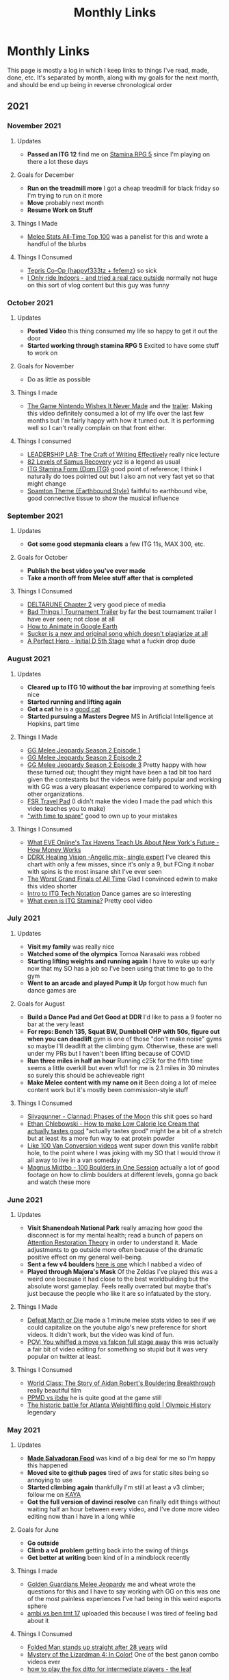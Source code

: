#+TITLE: Monthly Links
* Monthly Links

This page is mostly a log in which I keep links to things I've read,
made, done, etc. It's separated by month, along with my goals for the
next month, and should be end up being in reverse chronological order

** 2021
*** November 2021
**** Updates
       - *Passed an ITG 12* find me on [[https://srpg5.groovestats.com/index.php?page=songlist&player=752][Stamina RPG 5]] since I'm playing on there a lot these days

**** Goals for December
     - *Run on the treadmill more* I got a cheap treadmill for black friday so I'm trying to run on it more
     - *Move* probably next month
     - *Resume Work on Stuff*

**** Things I Made
       - [[https://www.ssbwiki.com/Top_100_Melee_Players_of_All_Time][Melee Stats All-Time Top 100]] was a panelist for this and wrote a handful of the blurbs

**** Things I Consumed
       - [[https://www.youtube.com/watch?v=BjKRbMo1hw4][Tepris Co-Op {happyf333tz + fefemz}]] so sick
       - [[https://www.youtube.com/watch?v=_BMP5eEz7fc][I Only ride Indoors - and tried a real race outside]] normally not huge on this sort of vlog content but this guy was funny

*** October 2021

**** Updates
       - *Posted Video* this thing consumed my life so happy to get it out the door
       - *Started working through stamina RPG 5* Excited to have some stuff to work on

**** Goals for November
       - Do as little as possible

**** Things I made
       - [[https://www.youtube.com/watch?v=N8imMRbi2qc][The Game Nintendo Wishes It Never Made]] and the [[https://www.youtube.com/watch?v=8DiuYk0CrJc][trailer]]. Making this video definitely consumed a lot of my life over the last few months but I'm fairly happy with how it turned out. It is performing well so I can't really complain on that front either.

**** Things I consumed
       - [[https://www.youtube.com/watch?v=vtIzMaLkCaM][LEADERSHIP LAB: The Craft of Writing Effectively]] really nice lecture
       - [[https://www.youtube.com/watch?v=XD7rrufRnJo][82 Levels of Samus Recovery]] ycz is a legend as usual
       - [[https://www.youtube.com/watch?v=gwWgmGjeyRs][ITG Stamina Form {Dom ITG}]] good point of reference; I think I naturally do toes pointed out but I also am not very fast yet so that might change
       - [[https://www.youtube.com/watch?v=bNOHIB-Jxu8][Spamton Theme {Earthbound Style}]] faithful to earthbound vibe, good connective tissue to show the musical influence

*** September 2021
**** Updates
     - *Got some good stepmania clears* a few ITG 11s, MAX 300, etc.
**** Goals for October
     - *Publish the best video you've ever made*
     - *Take a month off from Melee stuff after that is completed*
**** Things I Consumed
     - [[https://deltarune.com/][DELTARUNE Chapter 2]] very good piece of media
     - [[https://www.youtube.com/watch?v=E23sgUKDMRg][Bad Things | Tournament Trailer]] by far the best tournament trailer I have ever seen; not close at all
     - [[https://www.youtube.com/watch?v=MfM7cqOlgds][How to Animate in Google Earth]]
     - [[https://www.youtube.com/watch?v=PN-zHSvDc1g][Sucker is a new and original song which doesn't plagiarize at all]]
     - [[https://www.youtube.com/watch?v=3SjSwBvLhHk][A Perfect Hero - Initial D 5th Stage]] what a fuckin drop dude
*** August 2021
**** Updates
     - *Cleared up to ITG 10 without the bar* improving at something feels nice
     - *Started running and lifting again*
     - *Got a cat* he is a [[https://twitter.com/Ambisinister_/status/1421925586705043458][good cat]]
     - *Started pursuing a Masters Degree* MS in Artificial Intelligence at Hopkins, part time
**** Things I Made
     - [[https://www.youtube.com/watch?v=LcBcOUZpfnU][GG Melee Jeopardy Season 2 Episode 1]]
     - [[https://www.youtube.com/watch?v=X39GWe5lKM8][GG Melee Jeopardy Season 2 Episode 2]]
     - [[https://www.youtube.com/watch?v=gYeAtGsz6tQ][GG Melee Jeopardy Season 2 Episode 3]] Pretty happy with how these turned out; thought they might have been a tad bit too hard given the contestants but the videos were fairly popular and working with GG was a very pleasant experience compared to working with other organizations. 
     - [[https://www.youtube.com/watch?v=y6wGYLE0YI4][FSR Travel Pad]] (I didn't make the video I made the pad which this video teaches you to make)
     - [[https://www.youtube.com/watch?v=7IRiTe7agXw]["with time to spare"]] good to own up to your mistakes
**** Things I Consumed
     - [[https://www.youtube.com/watch?v=2t25bsqlTM8][What EVE Online's Tax Havens Teach Us About New York's Future - How Money Works]]
     - [[https://www.youtube.com/watch?v=dNh75JVsrUM][DDRX Healing Vision -Angelic mix- single expert]] I've cleared this chart with only a few misses, since it's only a 9, but FCing it nobar with spins is the most insane shit I've ever seen
     - [[https://www.youtube.com/watch?v=Efbf1M2obiI][The Worst Grand Finals of All Time]] Glad I convinced edwin to make this video shorter
     - [[https://www.youtube.com/watch?v=QtgBRtwx0Q4][Intro to ITG Tech Notation]] Dance games are so interesting
     - [[https://www.youtube.com/watch?v=q3uaWqtmVwg][What even is ITG Stamina?]] Pretty cool video
*** July 2021
**** Updates
     - *Visit my family* was really nice
     - *Watched some of the olympics* Tomoa Narasaki was robbed
     - *Starting lifting weights and running again* I have to wake up early now that my SO has a job so I've been using that time to go to the gym
     - *Went to an arcade and played Pump it Up* forgot how much fun dance games are

**** Goals for August
     - *Build a Dance Pad and Get Good at DDR* I'd like to pass a 9 footer no bar at the very least
     - *For reps: Bench 135, Squat BW, Dumbbell OHP with 50s, figure out when you can deadlift* gym is one of those "don't make noise" gyms so maybe I'll deadlift at the climbing gym. Otherwise, these are well under my PRs but I haven't been lifting because of COVID
     - *Run three miles in half an hour* Running c25k for the fifth time seems a little overkill but even w1d1 for me is 2.1 miles in 30 minutes so surely this should be achieveable right
     - *Make Melee content with my name on it* Been doing a lot of melee content work but it's mostly been commission-style stuff

**** Things I Consumed
     - [[https://www.youtube.com/watch?v=Fv6sKBgYKHM][Siivagunner - Clannad: Phases of the Moon]] this shit goes so hard
     - [[https://www.youtube.com/watch?v=YZhRjPrNY4k][Ethan Chlebowski - How to make Low Calorie Ice Cream that actually tastes good]] "actually tastes good" might be a bit of a stretch but at least its a more fun way to eat protein powder
     - [[https://www.youtube.com/watch?v=M_5aWVjwUjI][Like 100 Van Conversion videos]] went super down this vanlife rabbit hole, to the point where I was joking with my SO that I would throw it all away to live in a van someday
     - [[https://www.youtube.com/watch?v=O77nbpbihJk][Magnus Midtbo - 100 Boulders in One Session]] actually a lot of good footage on how to climb boulders at different levels, gonna go back and watch these more

*** June 2021
**** Updates
     - *Visit Shanendoah National Park* really amazing how good the disconnect is for my mental health; read a bunch of papers on [[https://www.ecehh.org/research/attention-restoration-theory-a-systematic-review/][Attention Restoration Theory]] in order to understand it. Made adjustments to go outside more often because of the dramatic positive effect on my general well-being.
     - *Sent a few v4 boulders* [[https://www.youtube.com/watch?v=D9hh4p2LE1Q][here is one]] which I nabbed a video of
     - *Played through Majora's Mask* Of the Zeldas I've played this was a weird one because it had close to the best worldbuilding but the absolute worst gameplay. Feels really overrated but maybe that's just because the people who like it are so infatuated by the story.

**** Things I Made
     - [[https://twitter.com/MeleeStatsPod/status/1400213550501699590][Defeat Marth or Die]] made a 1 minute melee stats video to see if we could capitalize on the youtube algo's new preference for short videos. It didn't work, but the video was kind of fun.
     - [[https://twitter.com/Ambisinister_/status/1403193523483119617][POV: You whiffed a move vs falcon full stage away]] this was actually a fair bit of video editing for something so stupid but it was very popular on twitter at least.

**** Things I Consumed
     - [[https://www.youtube.com/watch?v=ATE-tZo12mg][World Class: The Story of Aidan Robert's Bouldering Breakthrough]] really beautiful film
     - [[https://www.youtube.com/watch?v=IwhphqemByY][PPMD vs ibdw]] he is quite good at the game still
     - [[https://www.youtube.com/watch?v=VfpuHTKgllk][The historic battle for Atlanta Weightlifting gold | Olympic History]] legendary

*** May 2021

**** Updates
     - *[[https://twitter.com/Ambisinister_/status/1396669368621322244][Made Salvadoran Food]]* was kind of a big deal for me so I'm happy this happened
     - *Moved site to github pages* tired of aws for static sites being so annoying to use
     - *Started climbing again* thankfully I'm still at least a v3 climber; follow me on [[https://app.kayaclimb.com/share/profile?id=38763&childId=][KAYA]]
     - *Got the full version of davinci resolve* can finally edit things without waiting half an hour between every video, and I've done more video editing now than I have in a long while

**** Goals for June
     - *Go outside*
     - *Climb a v4 problem* getting back into the swing of things
     - *Get better at writing* been kind of in a mindblock recently

**** Things I made
     - [[https://www.youtube.com/watch?v=z-BvL6Dm3Pw][Golden Guardians Melee Jeopardy]] me and wheat wrote the questions for this and I have to say working with GG on this was one of the most painless experiences I've had being in this weird esports sphere
     - [[https://www.youtube.com/watch?v=kQByD2mPWnA&ab_channel=Ambisinister_SSBM][ambi vs ben tmt 17]] uploaded this because I was tired of feeling bad about it

**** Things I Consumed
     - [[https://www.youtube.com/watch?v=1ycLWc4bRtg][Folded Man stands up straight after 28 years]] wild
     - [[https://www.youtube.com/watch?v=jUz5oDZty8g][Mystery of the Lizardman 4: In Color!]] One of the best ganon combo videos ever
     - [[https://www.youtube.com/watch?v=UQ7CmM9TdD4][how to play the fox ditto for intermediate players - the leaf]]

*** April 2021

**** Updates
     - *Won an online game of Go* I'm sure by most standards it was a pretty awful game [[https://online-go.com/game/32782469][(here)]] but I was happy that I was able to win one
     - *Got the second shot* hooray
     - *Played through Breath of the Wild* willing to admit I was not willing to give this game a fair shot after the slow beginning; it was quite good despite some larger flaws. Definitely a strong rec from me. 

**** Goals for May
     - *Grind for affiliate for melee stats twitch channel*
     - *Video Editing*
     - *Eat Healthier*

**** Things I made
     - [[https://www.youtube.com/channel/UCP228X4cOTa66EfHX5gr8AQ][The Melee Stats Archive]] secondary channel for uploading podcasts / sets I want to archive / etc
     - [[https://www.youtube.com/watch?v=-EBAjawnIm8&t=381s&ab_channel=MeleeStatsArchive][Waiting For Game episode 2 feat. Slime]] Appeared in this episode, was very fun
     - [[https://www.youtube.com/watch?v=ek_z7N5o46c&t=324s&ab_channel=MeleeStatsArchive][Waiting For Game episode 1 feat. iBDW]] did production in the background for this episode

**** Things I Consumed
     - [[https://www.youtube.com/watch?v=qboPTlLUs48][Overkill - a BotW Combat Montage]] Think a new game+ run of botw with a focus on these anime style fights would be really fun to watch
     - [[https://www.youtube.com/watch?v=IEOTh5Plf3w][How Speedrunners get 25 Shine Spites Before the Game Starts]] very engaging
     - [[https://www.youtube.com/watch?v=OOLOaPgFGHI][SiIvagunner pop star joke]] might be my favorite among this channels videos
     - [[https://www.youtube.com/watch?v=w8qtfQUAY7Y][Lee Redfield - Take 5]] so good


*** March 2021

**** Updates
     - *Learned to play Go* My fiancee and I binged [[https://myanimelist.net/anime/135/Hikaru_no_Go][Hikaru no Go]] this month and it prompted us to dig out that Go board I got for christmas eight years ago which has been in the closet ever since. It's got a very appealing level of abstraction for something with such simple rules, and it's giving me feelings like when I was grinding chess a lot many years ago.
     - *Reached 2400 puzzle rating on lichess* not that puzzle rating means anything, but a lot of people in the discords I am in started sharing puzzles they were doing and I needed to prove to myself that I could still hang with all the new chess zoomers.
     - *Had a few good tournaments* I've been juggling a lot of things but I managed to enter a few tournaments and have some solid showings, including a set from [[https://smash.gg/tournament/training-mode-tournaments-17/event/melee-ladder-east-coast/entrant/6935201][Ben]] who has been putting up good results recently. 

**** Goals for April
     - *Get the second shot of the vaccine*
     - *Improve at Go*
     - *Just Write* My hands have been hurting so will probably take a break from melee soon

**** Things I Made
     - *[[http://planetbanatt.net/articles/lesson_notes.html][Melee Lesson Resources for Fox Players + Thoughts on Learning in Melee]]* writeup on my perspective on the lessons offered by three coaches commonly used by Fox players, along with some of my personal thoughts on teaching/learning. Was surprised this got so much attention, but people seemed to like my thoughts on it! Always nice when that happens. 

**** Things I Consumed
     - *[[https://www.youtube.com/watch?v=K-452OJ1H7c][Alphago vs Lee Sedol Game 2 (for Double Digit Kyu) by Clossius]]*
     - *[[https://www.youtube.com/playlist?list=PL5mVjO5OFYSwLXK7ETL9cvy3ZVVtghZnc][Shawn Ray - Beginner Go Lecture Series]]* Useful to turn Go into a weird mess of random moves to a bunch of moves with intention of accomplishing specific goals
     - *[[https://online-go.com/puzzle/14711][Graded Go Problems for Beginners - Volume 1]]* Probably going to go through this a few times
     - *Jojo's Bizarre Adventure (Parts 1-5)* Honestly refreshing to watch a show which just tries to outdo itself every episode, one of the weirdest pieces of media I've ever watched. 

*** February 2021

**** Updates
     - *Largely spent the month working on huge projects* sorry I don't have much to post, but trust me when I say I've been working on stuff
     - *Agreed to be on the SWT panel for some reason* [[https://twitter.com/Ambisinister_/status/1363235608957755392][oh boy]]

**** Things I Consumed
     - *Keep Your Hands off Eizouken!* One of my few 10s, a decision I made before even realizing this show was from the same director as Ping Pong the Animation and Tatami Galaxy. Crazy how they made an anime about Melee Stats.
     - *[[https://www.twitch.tv/videos/921652409?t=0h7m48s][Lesson with iBDW (feat. Myself)]]* fox vs falcon
     - *[[https://www.youtube.com/watch?v=LlCAwHaH0KQ&list=LL&index=57&ab_channel=KOERSReggaeBand][Roxanne (Reggae Cover) - KOERS Reggae Band]]*
     - *[[https://www.youtube.com/watch?v=Atvsg_zogxo][Zutomayo - STUDY ME]]*

*** January 2021

**** Updates
     - *Got sick, wasn't productive* happens

**** Things I Made / Helped With
     - *[[https://twitter.com/Ambisinister_/status/1350289342758084609][Leffen Frame1 Meme]]* Useful practice for learning davinci resolve; this video randomly got 100k views on twitter which is certainly a fun case study on effort vs views. 
     - *[[https://www.youtube.com/watch?v=p4bAz1OLQ70&ab_channel=Ambisinister_SSBM][Fox vs Peach Matchup - (Abridged Fiction Lesson, Frame Data / Important Percents, Annotated Vods)]]* Studied this matchup a lot, eventually went on to take a set off Bbatts in ladder so I think I made good adjustments based on the study
     - *[[https://www.youtube.com/watch?v=TyvRZS7DvHU][When Mew2King Lost to Bowser]]* Edwin's video, but I helped a bit with the script

**** Things I Consumed
     - *[[https://www.youtube.com/watch?v=NWodNp4m2ss][Lesson with Fiction (feat. Myself)]]* fox vs falco, declaring intent in general
     - *[[https://www.youtube.com/watch?v=p8u_k2LIZyo][Fast Inverse Square Root - a Quake III Algorithm]]* amazingly clear explanation
     - *[[https://www.youtube.com/watch?v=ozj-aQH0kiE][Resolve 17 Crash Course]]* switching of adobe suite because I'm moving to linux to make programming / writing in emacs easier


** 2020

*** December 2020 

**** Updates
     - *Spent Basically The Whole Month Making Things and Being Sick* participated in [[https://twitter.com/MeleeItOnMe/status/1335723143177129984][5 Days of Melee]] and also got sick, thankfully not with covid. 
**** Goals for January
     - *Experiment with Colab* want to start doing some toy ML projects, want to experiment with using colab to iterate and then exporting to an org document
     - *Publish a Melee Stats Video* a few projects in various stages of completion but I think I'm leaning towards trying to use my camera
     - *Write 30k words* 
**** Things I Made
     - [[https://www.youtube.com/watch?v=9D7fiu_V3uI&ab_channel=MeleeItOnMe][Melee Jeopardy Episode 1 - feat. Tafokints, Toph, Dan Salvato, webs]] wrote questions for melee jeopardy, which seemed to be a pretty popular segment
     - [[https://www.youtube.com/watch?v=8M7YcVdzD3c&ab_channel=MeleeItOnMe][Melee Jeopardy Episode 2 - feat. Epengu, Rishi, Juggleguy, webs]] thank god Zane got heart of darkness of heart, I would've felt so dumb if I wrote that and nobody got it
     - [[https://www.youtube.com/watch?v=PH9PBytaA-Q&ab_channel=MeleeItOnMe][Who Wants to be a Meleeionaire? Episode 1 feat. TheCrimsonBlur, Scar]] wrote questions for this block also
     - [[https://www.youtube.com/watch?v=PwFdH1xHLoo&ab_channel=5DaysofMelee][Who Wants to be a Meleeionaire? Episode 2 feat. HugS86, Scar]]
     - [[https://www.youtube.com/watch?v=Gehx-jY224I&ab_channel=MeleeItOnMe][Who Wants to be a Meleeionaire? Episode 3, feat. Tafokints, Scar]]
     - [[https://www.youtube.com/watch?v=WREQMNuj580&t=13s&ab_channel=MeleeItOnMe][Who Wants to be a Meleeionaire? Episode 4 feat. Zhu, Scar]] a must watch piece of smash content
     - [[https://www.youtube.com/watch?v=-cikM6SW0J4][Melee Stats Podcast - Live @ 5 Days of Melee]] talk about some cool players in this block, managed to get through it with a fever lol
     - TAS sequences for [[https://www.youtube.com/watch?v=yzKP3HXZhf4&feature=youtu.be&ab_channel=MeleeStats][Team Liquid vs Team Catfish - Friendship in a Game of Loneliness]] I was largely hands-off for this project, but I have a few small visual elements I contributed to this video.

**** Reflections

2020 was nothing if not unusual; perhaps the most simultaneously eventful and uneventful year in human history. I spent the bulk of 2020 locked inside my apartment with my (now) fiancee, and as such I got better and worse at things as you might expect given that almost all of my time was spent in this small, dusty room. 

Productivity-wise, I have got to say that 2020 was not my best showing. Aside from my many strength and conditioning goals which were obviously not met due to closed gyms, I was a lot less academically productive than I would have liked also (very clearly also failing to meet my reading goals for 2020). 

But, well, 2020 is weird, and out of this relative lack of productivity came the pretty astonishing success of the Melee Stats youtube channel. I think by now the channel has accumulated something like 500,000 views since may, which is a degree of success I am honestly not very used to when it comes to Melee content. It's hard for me to gauge how happy or sad I should be about the dramatic increase in exposure I have helped bring to my work and the work of my friends, relative to the lack of success I've had in other areas. It's hard to think about, so I think I probably just won't think about it, and instead just think about what I could be doing better. 

For a more direct postmortem on the year, I think the clear winners for 2020 are [[https://www.youtube.com/watch?v=Fg_7DcXwBlk][Plup vs Prince Abu - The Weirdest Set Ever Played]] and [[https://www.youtube.com/watch?v=z8llYT7KGdI][Michael vs Bananas - The Only Reason We Play Melee]], which were two videos which were wildly more successful than I anticipated. I did a great deal of writing in 2020, and feel like I improved a lot at it, even if the longform pieces on this website were mostly limited to  [[http://planetbanatt.net/articles/ensembles.html][Invasion of the Ballot Snatchers (and Other Stories)]], [[http://planetbanatt.net/articles/content_thoughts.html][On What Makes Content Good]], and the energy drink tier list. 

Moving forwards in 2021, I think I would like it a lot if I could just be more consistent about things. I think 2020 has largely been characterized for me by bursts of immense motivation for a single project, followed by periods where I feel like I am spinning my wheels until something happens and my motivation returns to me. Approaching things a little bit at a time may not even really dramatically affect my output, but it would allow me to have a clearer vision of the things I want to accomplish and how I plan on accomplishing them. 

My goals for 2020 I think are stratified across a few categories:

*Melee Stats*
- Improve at Video Production (broad goal)
- Complete 8 Projects for the Channel
- Complete something feature length (or maybe slightly shorter)
- Complete something interview-based

*Machine Learning*
- Spend more time actually implementing new ideas, improve at SWE (broad goal)
- Complete at least three longform posts on this website which involve a machine learning component
- Publish a paper

*Melee*
- Develop clear gameplans in all the relevant matchups
- Have one strong performance in a large tournament in 2021

*General Learning*
- Be more consistent about updating the links page, which has monthly goals on it
- Read 10 books, at least 2 of which are textbooks
- Be more consistent about using anki, miss fewer than half of days 

There are a number of other goals I have which are dependent upon the covid vaccine. These exist (i.e. health related, lifting goals) but I will hold my tongue on them until the return to society is a bit more set in stone. 

Regardless, definitely a weird year but onwards to 2021

*** November 2020

**** Updates
     - *Got Engaged* [[https://twitter.com/Ambisinister_/status/1330738851388792833][picture here]] this was a huge project for me so glad this went well
     - *learned the marth matchup* some [[https://twitter.com/Ambisinister_/status/1329261642304122883][things I implemented]]
**** Things I Made
     - [[https://www.youtube.com/watch?v=Gp7Eljp6Bw4&ab_channel=MeleeStats][Savestate vs Armada - The Quest for the Frozen Turnip]] this video didn't do as well as our other videos but it was much shorter and easier to make, so not the worst thing
     - [[https://www.youtube.com/watch?v=Jfj1oLBt6I4&ab_channel=Ambisinister_SSBM][Oneshot - An SSBM Community Combo Video]] asked people on twitter to send what they considered their lifetime best combo ever, put some of the best responses in a short combo video
     - [[https://twitter.com/Ambisinister_/status/1328180583080587264][Mid Level Foxes Be Like]] microfilm I made to test my camera
     - [[https://twitter.com/Ambisinister_/status/1323382490095079431][Thread of polls on camping in SSBM]]

*** October 2020

**** Updates
     - *Learned the Falco matchup* felt like [[https://twitter.com/Ambisinister_/status/1320141286293327874][this]]

**** Things I made
     - [[https://twitter.com/Ambisinister_/status/1311056920967602177][New card, What do you think?]]
     - [[https://lichess.org/q8qucIJO/white#53][Crazy Chess Game]]

**** Things I Consumed
     - [[https://www.youtube.com/watch?v=0QLHlQsPMKU&ab_channel=WilmingtonDavid][EVIL]] and some [[https://twitter.com/Ambisinister_/status/1316814579918348291][thoughts]]
     - [[https://twitter.com/tasmalleo/status/1310987398369640449][Crowdsourcing CPU Power To Go Fast in Paper Mario: TTYD]] super cool
     - [[https://twitter.com/Mutekimaru_ch/status/1312384220791070721][A Fish Finds A Glitch in Pokemon]] 

*** September 2020
**** Updates
     - *Have been unusually busy* I've been unusually behind on pretty much everything, and the COVID-19 lockdown in the United States has taken a bit of a toll on my motivation. Regardless, I've been making (somewhat) steady progress on things anyways, and have managed to not entirely turn into jello (so far). 
**** Goals for October
     - *Go back to exercising regularly* been a bit on the backburner recently
     - *Learn something which allows for better artistic expression* probably drawing or more writing
     - *Draft skeleton of next video, purchase a video camera* Want to take a break from video stuff for a little bit but the ideas for what I'm gonna do next are unfortunately already forming
**** Things I Made
     - [[https://www.youtube.com/watch?v=z8llYT7KGdI][Michael vs Bananas - The Only Reason We Play Melee]] I might be more proud of this work than I have on almost any single project I've ever worked on. It was truly exhausting working on this and I couldn't have done it without Wheat.
     - [[https://www.youtube.com/watch?v%3DfglYtD6-218][Watching Paint Dry Has Never Been So Exciting! {Trailer}]] this joke was worth the $3.50 I paid for cheap watercolor paints
     - [[http://planetbanatt.net/articles/content_thoughts.html][On What Makes Content Good]] some thoughts on the "dynamic ceiling" which I've had kicking around for a while
**** Things I Consumed
     - [[https://www.youtube.com/watch?v=IihBn_3LYXk][The Debacle of Blue Clay: Used Once and Never Again]] shocked this video isn't more popular, it's interesting, concise, and well-produced.
     - [[https://www.youtube.com/watch?v%3D_FPPRM_GobU][E.V.O.: Search for Eden by FatRatKnight in 40:31.17 {TAS}]] commentary on subtitles track makes it worth the watch
     - [[https://www.youtube.com/watch?v=QONQgiFEVK4][Campfire - Chillhop essentials summer 2020]] heard this and knew 100% I needed to use it in the video. The emotions are perfect. 

*** August 2020
**** Things I was a part of making
     - [[https://www.youtube.com/watch?v=lxFRjsVM-9g][Hanky Panky - The Greatest Player Nobody Knows]] a Melee Stats film spearheaded by Anokh Palakurthi, who you might remember as the author of The Book of Melee. I have editor / narration credits on this one, which is why the title of this month's entry is a bit different, but this was a fun project that I was glad a lot of people seemed to like.
**** Things I Consumed
     - [[https://www.youtube.com/watch?v=YrekWyksZ-0][Just Be Friends (shido 410)]] cute
*** July 2020
**** Updates
     - *Attended [[https://cognitivesciencesociety.org/cogsci-2020/][CogSci 2020]]* Really wish this conference was not virtual, since I think I would have loved the opportunity to speak to some of these researchers in person, but alas. I'll see if I can post some notes about it somewhere later. 
**** Things I was a part of making
     - [[https://www.youtube.com/watch?v=rgrAVAotDHk]["Lud Pay My Rent" - Ft. PGH Carroll & The Creative Melee Discord. Edit By Battery.]] This won Ludwig's combo video contest and as a result we got a bunch of money which most of us donated to charity. (I asked for my share to be donated to [[https://www.rainn.org/][RAINN]]). Definitely a pretty stacked roster so I felt pretty honored to be a part of it.
     - *Patreon-Exclusive: Directors' Commentary: Plup vs Prince Abu* Won't be including all of these but I figure it wouldn't hurt to include that we recorded this during this month, and that we plan on recording patron-exclusive behind-the-scenes content for our content moving forwards.
**** Things I Consumed
     - [[https://www.youtube.com/watch?v=eB4oFu4BtQ8][The Roots feat. Bilal: NPR Music Tiny Desk Concert]] Because wolves disguised as sheep patrol our streets
     - [[https://www.youtube.com/watch?v=Pkl_k1HYsgM][The Conclusion of SM64's Most Controversial Speedrunning Trick]] Pretty wild that their community was so on top of this, pretty jealous
     - [[https://www.youtube.com/watch?v=wHZGiJD2KNk][Ocarina of Time 100% New Route Demonstration Run]] it is truly astonishing how absurdly broken this game has become since the discovery of SRM
     - [[https://www.youtube.com/watch?v=Kazy_M2vA0E][The Man Who Broke Spyro in Half]] holy moly this dude is insane

*** June 2020
**** Updates
     - *Got back into running*
     - *Worked on some stuff on and off*
     - *Mostly took it easy*
**** Goals for July
     - *Improve at Running* I mapped out a very hilly 5k route near my apartment, would be nice if I could get back into it and get some beginner milestones like 35:00 5k / 8:00 mile / whatever.
     - *Learn to Play Melee again*
     - *Finish projects* a few in the works, some I'm the lead on some I'm just collaborating with
**** Things I Consumed
     - [[https://www.youtube.com/watch?v%3DerbZV8u6-hA][The Future of Melee is Here - Rollback Netcode]] was in the closed beta for this; it's really amazing and makes the game playable again which is very nice considering we are all in a pandemic and unable to play irl 
     - [[https://www.youtube.com/watch?v%3DXzgS1aDb7TQ][SmashScope Guide]] super cool

*** May 2020
**** Updates
     - *Held 4 second handstand* I injured my leg halfway through this month so I was unfortunately unable to practice for much of the second half of the month, but [[https://twitter.com/Ambisinister_/status/1260645060871286784][here]] is a video of me doing a handstand (which isn't quite my longest but is pretty close)
     - *Super burned out* definitely pushed a bit too hard this month in general
**** Goals for June
     - *Purchase XLR Microphone* Given the success of our video this feels like a worthy purchase.
     - *Take some time off* I am very burnt out and need to spend a few days not working. I feel like I've earned this.
**** Things I Made
     - [[https://www.youtube.com/watch?v=Fg_7DcXwBlk][Plup vs Prince Abu - The Weirdest Set Ever Played]] I worked for most of the month on this video and somehow more then [[https://twitter.com/Ambisinister_/status/1267873774239694850][one hundred thousand people]] watched it. I will be honest, I didn't expect so much attention on this project, and random internet people sure are capable of saying some mean things. I perhaps overdid my homage to Jon Bois in making this video, but I'm proud of the effort we put into it and I'm very happy so many people watched it. More to come.
**** Things I Consumed
     - [[https://www.cs.ucr.edu/~eamonn/public/SDM_How_to_do_Research_Keogh.pdf][How to do good research, get it published]] good problems are important, have available data, and have clear win conditions. Domain experts from random fields can be good collab / problem-generation sources. Make sure your problem statement is super crystal clear /and/ falsifiable. Synthetic data is garbage for many reasons, but ultimately because data people care about is very important. Simplicity is strength for a researcher, a paper implicitly says "this is the easiest way to get results this good". Look to other fields for solutions! (see: Range). Discussions on Durer's rhino / refuting literature. Make sure your problem actually exists. The first page of a paper and the Anchoring effect. Reproducibility is important. Define Acronyms Before They Are Used. Use all the space.
     - [[https://www.supermemo.com/en/archives1990-2015/articles/20rules][Effective Learning: Twenty Rules of Formulating Knowledge]] Don't learn if you don't understand. Learn before you memorize. Build upon basics. Make cards as simple as possible. Cloze deletions are good (core of incremental reading). Use pictures. Use mnemonics (but only really with like 1-5% of your cards). Graphic deletion is good. Avoid sets or enumerations of items (atomize). Minimize interference. Optimize wording. Refer to other memories. Personalize / use examples. Rely on emotional states. context clues to simplify wording. Redundancy isn't so bad. Provide sources. Provide date stamping. Prioritize.
     - [[https://arxiv.org/pdf/1712.02779.pdf][Exploring the Landscape of Spatial Robustness]] I think this paper is cool since it's an "attack" which doesn't actually require a bad actor to see in operational use -- you could just tilt the camera wrong. Pretty wild that this happens even when you use data augmentation specifically to try to make it invariant to these changes. 
*** April 2020
**** Updates
     - *Reached 20 chinups, 60 seconds [[https://www.youtube.com/watch?v%3DoUwmIe-KhMc][frogstand]], and stable headstand* pretty awesome month for me, training-wise.
     - *Paper which plagiarized my work was removed from the internet* what an great event! I honestly expected nothing to happen but I'm glad this was clear enough to others for me to feel some validation that I wasn't crazy for feeling miffed about not getting cited on something so derivative.
**** Goals for May
     - *Complete some novel video content* I am working with some friends on something I think will be really cool, and it's a nice change of pace to get to do some video editing / writing practice instead of focusing so much on empirical-type work
     - *Freestanding Handstand for ~5 seconds* I've been practicing wall handstands and I definitely think I have the strength for it, just a matter of finding the balance point and being brave.
     - *Make at least 500 anki cards* I've felt an unusual surge of motivation lately and it's being reflected in my reading and study habits. It's honestly not the worst thing if this doesn't continue as-is but as it stands I would like to make good use of this fleeting feeling.
**** Things I've Made
     - [[https://twitter.com/Ambisinister_/status/1247681429267415046][twitter]] [[https://twitter.com/Ambisinister_/status/1248798027399286785][combos]] a true pandemic hellscape is one where I am playing netplay regularly, but at least some funny stuff happened on the way there
**** Things I've Consumed
     - [[https://arxiv.org/abs/2004.07780][Shortcut Learning in Deep Neural Networks]] a truly great paper; and I'm not just saying that because of the cogsci-AI intersection. Think the problems raised in this paper are really important and they really pick the correct papers to cover. Likewise, the references section being annotated is something I didn't realize I needed more of. A fantastic starting place for people interested in how models learn.
     - [[http://augmentingcognition.com/ltm.html][Augmenting Long-Term Memory (Neilsen, Anki)]] Using anki for reading papers: quick pass through -> add extremely elementary questions (which types of neural networks did alphago use?), do 5-6 of these passes and then do a thorough read. "I find Anki works much better when used in service to some personal creative project." Shallow reads of papers: 10-60 minutes, 5-20 anki cards. "Visualize the figure from X where Y". Break questions into atomic subcomponents, even if that means two cards on the same thing (ln -s filename linkname -> ln-s and filename linkname)
     - [[https://www.ncbi.nlm.nih.gov/pmc/articles/PMC3062901/pdf/nihms268518.pdf][The Misunderstood limits of folk science: an illusion of explanatory depth]] ask yourself to explain how things work before you decide you know how they work, especially for devices, where people often are overconfident they understand the relevant mechanisms just because the device itself is very easy to picture.
     - [[https://arxiv.org/pdf/2004.11327v1.pdf][Adaptive Forgetting Curves for Spaced Repetition Learning]] using NN model to capture complexity of words in an SRS, and adapting the forgetting curves dynamically. The paper I'm not so sure about, but the result that different cards have different forgetting curves not entirely matching the anki-heuristic / ebbinghaus curves matches my experience that sometimes cards are just hard. Solutions to this?
     - [[https://arxiv.org/pdf/1909.00169v3.pdf][Imbalance Problems in Object Detection: A Review]] super good taxonomy of solutions to imbalance problems
     - [[https://twitter.com/HugS86/status/1253139716188209152][HugS86's best smash tweets of all time]] featuring me, randomly
     - [[https://www.supermemo.com/en/archives1990-2015/help/read][Incremental Reading]] a little wacko for me to actually implement, honestly, but an interesting perspective on how I can change how my SRS usage interacts with my reading
     - [[https://www.youtube.com/watch?v%3D9LkZLFiFLd8][G-Boy: Wii / GameCube Portable DIY Kit]] todo: consider making embedded portable crt with a wii inside it
     - [[https://www.youtube.com/watch?v%3Dy8-6QPEes1k][Neru & z'5 - I~ya i~ya i~ya]]

*** March 2020
**** Updates
     - *Purchased a stationary bike* I read some papers on low impact cardio and how it affects cognition, since I'm now mostly trapped inside and need to get creative about staying active. I settled on buying a stationary bike over other types of exercise equipment since a stationary bike would mostly allow for multitasking (flashcards, watching something, etc).
     - *Purchased a pair of gymnastics rings* Helpful for strength training and generally pretty cool training tool
     - *Set rep PR for pullups* not quite at 20 yet but close
**** Goals for April
     - *Become comfortable doing calisthenics* Since the gyms are all closed, I have been doing bodyweight training in order to stay in shape. Since calisthenics has a much higher skill component compared to powerlifting (since you add resistance by doing harder movements), I am currently a bit behind on the learning curve. A good measurable goal for this would be a 60 seconds frogstand.
     - *Continue doing high volume of pullups* I might have to get off of armstrong since the thursday and monday volumes usually leave me way too fatigued the next day and I feel like I would get tendonitis on this program eventually, but continuing a high volume of pullups in pursuit of the 20 rep set remains a goal of mine before progressing towards OAC variations.
     - *Cardio during multitasks* I have this stationary bike and I have a few references suggesting doing this during other tasks won't dramatically harm them, so it seems like a good use of time.
     - *Study hard, don't lose focus during quarantine*
**** Things I've Made
     - [[http://planetbanatt.net/articles/energydrink.html][Energy Drink Tier List]]
**** Things I've Consumed
     - [[https://www.frontiersin.org/articles/10.3389/fnins.2017.00219/full][Decreasing Sedentary Behavior: Effects on Academic Performance, Meta-Cognition, and Sleep]] studying on an exercise bike didn't harm academic performance in college students, and led to more stable sleep quality (which is probably just an effect of being slightly more active), despite them feeling like they were not doing as well.
     - [[https://journals.plos.org/plosone/article?id=10.1371/journal.pone.0125470][Unexpected Dual Task Benefits on Cycling in Parkinson Disease and Healthy Adults: A Neuro-Behavioral Model]] some loose evidence that multitasking on a rebumbent bike makes the percieved exertion lower; people pedal faster when they are doing something else at the same time.
     - [[https://www.tandfonline.com/doi/pdf/10.1080/026404198366722?needAccess=true][Heart rate monitoring during training and competition in cyclists]] speed not a good indicator for intensity for cyclists, heart rate not exactly perfect for exercise intensity but it is pretty solid for full body stress
     - [[https://www.youtube.com/watch?v%3Dz-p84S56h3U][Greg Doucette - Anabolic French Toast]] This is really delicious, super filling recipe for something with so few calories; the pancake made by blending bread in a blender with xanthan gum is pretty fun sounding also.
     - [[https://docs.google.com/spreadsheets/d/19l4tVfdTJLheLMwZBYqcw1oeEBPRh8mxngqrCz2YnVg/htmlview][Overcoming Gravity 2 - Progression Charts]] I have been going through the book itself but the progressions in this are useful by themselves
     - [[https://www.youtube.com/watch?v%3DQKsRNoLyXO8][The New Donkey Kong 64 any% TAS Explained]] definitely captivating, amazing how broken this game is
     - [[https://www.youtube.com/watch?v%3D4YYvBLAF4T8][The Search for the Perfect Door - Deviant Ollam]] weirdly interesting, nuts how many avenues for attack exist even completely independently of the lock on a door
     - [[https://www.youtube.com/watch?v%3DAGhb8V8M758][Front Lever for Beginners (Progressions) FitnessFAQs]]
     - [[https://www.youtube.com/watch?v%3DH2S91-UtFeY][Frog Stand Progression | Learn the Headstand]] frogstand -> headstand -> wall handstand -> handstand
     - [[https://www.youtube.com/watch?v%3DgiH_R5q9250][The ONLY At Home Workout That Actually Builds Muscle | Parody (Jeff Nippard)]] great youtube fitness quarantine parody content

*** February 2020
**** Updates
     - *Spent less time on social media* I took a well needed breather from social media and it helped me feel a lot better about pretty much everything.
**** Goals for March
     - *Stay inside during Coronavirus*
     - *Rerun armstrong program, aiming for 20 pullups*
     - *Try to maintain health / fitness / sanity during lockdown*
**** Things I've Consumed
     - [[https://www.deepmind.com/blog/article/Dopamine-and-temporal-difference-learning-A-fruitful-relationship-between-neuroscience-and-AI][Dopamine and Temporal Difference Learning: A Fruitful Relationship Between Neuroscience and AI]] dopamine neurons in rat brains have long been known to perform some sort of reward prediction analogous to TD learning in reinforcement learning; Deepmind + Harvard looked at many of these neurons to see if all of them together capture the full reward distribution instead of just the average. Turns out, they sorta do! Certain of these cells are more optimistic or pessimistic, and together from the ensemble you can reconstruct a pretty good representation of the ground truth reward distribution. Interesting to think of the implications of overweighing optimistic vs pessimistic dopamine cells.
     - [[https://www.nature.com/articles/s41593-019-0371-x.pdf][Working memory revived in older adults by synchronizing rhythmic brain circuits]] and this [[https://www.mcgill.ca/bic/files/bic/cross_frequency_coupling_soheilasamiee.pdf][powerpoint on cross frequency coupling]] the neuro in this paper is a bit out of this element (hence the unrelated powerpoint) but I think the implication that cognitive decline might be directly associated with phase amplitude decoupling is really interesting, since I've only ever really heard of PAC as a generic marker for brain activity. The fact that this can be recoupled in a non-invasive way to relatively lasting effects is kind of nuts.
     - [[https://bjsm.bmj.com/content/53/14/859][How does exercise treatment compare with antihypertensive medications?]] Meta-analysis suggests exercise is pretty comparable to drug intervention on this front, although the broad categories of "exercise" or even stuff like "resistance training" is highly variable depending on the subject. That said, the comparison is tricky because most people who exercise in these studies have pretty decent blood pressure at baseline, and restricting to only patients who would be labeled as hypertensive seems to suggest a greater chance for improvement there.
     - [[https://arxiv.org/pdf/1910.10246v2.pdf][LEARNING THE HELIX TOPOLOGY OF MUSICAL PITCH]] pitch can be modeled by a helix which makes a full turn every octave, some experiments to learn a 3d representation of 1d data to produce this structure.
     - [[https://arxiv.org/pdf/2002.01827v1.pdf][Analyzing the Dependency of ConvNets on Spatial Information]] randomly shuffling features or channels in the later layers of convnets largely doesn't affect performance (assuming it's done in train time as well); spatial information in later layers is mostly useless, which is pretty interesting.
     - [[https://arxiv.org/pdf/1904.08653.pdf][Fooling automated surveillance cameras: adversarial patches to attack person detection]] I think it's very interesting that you can just print these out and wear them if you train the adversarial network to output a particularly friendly image for printing. However, I think that /concerns/ about this sort of attack are somewhat overblown (and are mostly demonstrations on how brittle deep networks are) since I think there are more likely causes for misclassification than adversarial attacks which often rely on access to the model to generate patches anyways (e.g. stop signs which are defaced or at unusual angles, people of poorly represented ethnicities in the training data, etc)
     - [[https://arxiv.org/pdf/2002.04599v1.pdf][Fundamental Tradeoffs between Invariance and Sensitivity to Adversarial Perturbations]] Making a network better against sensitivity-based adversarial examples makes it actively worse against invariance-based adversarial attacks, which is a pretty interesting followup to the [[https://arxiv.org/pdf/1811.00401.pdf][ICLR 2019]] paper describing their existence.
     - [[https://www.sciencedirect.com/science/article/pii/S0960982219300983?via%253Dihub][Ad libitum Weekend Recovery Sleep Fails to Prevent Metabolic Dysregulation during a Repeating Pattern of Insufficient Sleep and Weekend Recovery Sleep]] I know there's lots of papers telling you not to do the weekday sleep deprivation -> weekend crash thing, but seeing that doing this reduces insulin sensitivity alongside damaging eating habits / circadian rhythm / etc was pretty jarring.
     - [[https://www.jstor.org/stable/1719694?seq=1#metadata_info_tab_contents][Curiosity and Exploration]] "We also have evidence that prolonged subjection to an inordinately monotonous or unstimulating environment is detrimental to a variety of psychological functions"... "organisms may seek out stimulation that taxes the nervous system to the right extent, when naturally occurring stimuli are either too easy or too difficult to assimilate." Discomfort from a lack of information and /specific/ exploratory responses to alleviate it is called /curiosity/, compared to simple novelty- or variety-seeking behavior via /diversive/ exploration. By experiment, older children like looking at more complicated patterns than younger children. Nearness to equiprobability -> greater curiosity. Patterns which emerge which elicit specific exploration are usually referred to as "interesting" whereas ones which emerge from diversive exploration are considered "pleasing". Experiments involved providing methamphetamine to rats which is some true 1960s science.
     - [[https://www.youtube.com/watch?v=Z3mFBEOH2y4][Josh Tenenbaum - The cognitive science perspective: Reverse-engineering the mind (CCN 2017)]] mostly a visual companion to /Building machines that learn and think like people/ outlining the challenges for artificial intelligence based on cognitive science.

*** January 2020
**** Updates
     - *Met monthly goals* Not much to say about them, feels nice though
     - *Got Plagiarized* Kind of wild that this happened before I got a proper citation, but I have always wanted to know what the consequences for something like this are, so it'll be funny to see how that ends up going.
**** Goals for February
     - *Do some more cardio* I've been fairly interested in [[https://www.youtube.com/watch?v%3D_g05NZ3rro8][jump roping]] recently, and I think it would be good to incorporate some more endurance work into my exercise just for general health benefits.
     - *Make reading more consistent* I think in the coming month my life will probably undergo some big changes so I will need to reorganize my daily routines in order to make my learning more effective.
     - *Spend less time on social media* As always, after mpgr season spending time on social media irritates me far more than is useful for motivating me to do projects. Spending some time unplugged should make me happier and allow me a more focused headspace.
**** Things I've Made
     - [[http://planetbanatt.net/articles/ensembles.html][Invasion of the Ballot Snatchers (and Other Stories) - Decorrelated Errors in Panel-Based Rank Voting]] I ran some simulations to illustrate the theoretical justification for panel based voting in MPGR. It was a really cool project, even if it didn't end up moving the discourse much. 
**** Things I've Consumed
     - [[https://www.cambridge.org/core/services/aop-cambridge-core/content/view/A9535B1D745A0377E16C590E14B94993/S0140525X16001837a.pdf/building_machines_that_learn_and_think_like_people.pdf][Building machines that learn and think like people (+ peer commentary, + author response)]] a bit of a long read but a pretty good one that ended up dominating most of my January reading. The authors claim that human "start-up software" make human performance benchmarks nebulous, and identify a number of conceptual elements which could be targeted to make AI think and learn more like humans: intuitive physics and psychology, compositionality, learning-to-learn, and fast/efficient real-time learning and thinking. Main article claims constraints based on biological plausibility are putting the cart before the horse, since our understanding of these biological systems are, themselves, cartoon representations of their actual functionality, and subject to change as we gain more understanding of them. Peer commentary was a refreshing component of this, and was categorized by the authors into three axes: nature vs nurture, symbolic vs sub-symbolic, and coherent theories vs theory fragments. Some of the more common specific components on this front were concerns of embodiment, social cognition (i.e. learning from other agents, or a culture), and intrinsic motivation. Definitely a very good read, and led me to a number of other cool papers. 
     - [[https://www.youtube.com/watch?v%3DfB8TyLTD7EE][RISE (ft. The Glitch Mob, Mako, and The Word Alive)]] I'm not a league player but I stumbled upon all of this league music recently and it's pretty baffling. It's pretty crazy thinking about how different Melee would be if it had riot-level money behind it, as opposed to a developer actively crippling the infrastructure. 

** 2019
*** December 2019
**** Updates
     - *Set PRs on every compound lift* Fairly happy about my progress in this part of my life, excited to continue doing so
**** Goals for January
     - *2 plate squat, 3 plate deadlift (for reps)* I'm like 15-20 pounds off of both of these relatively novice lifting milestones, breaking through them will make me feel pretty good.
     - *Read a bunch of papers from random fields* I think it would be fun to read some new stuff outside what I normally read, and I've had the altmetric website bookmarked for months so I want to read some interesting new stuff this month.
     - *Complete and submit MPGR 2019 ballot* Lots of time and effort
**** Things I've Made
     - [[http://planetbanatt.net/articles/range.html][Range outline]] some notes on Range: Why Generalists Triumph in a Specialized World
**** Things I've Consumed
     - [[https://www.goodreads.com/book/show/41795733-range][Range: Why Generalists Triumph in a Specialized World]] This book was awesome, and well-describes the type of thinking and skillset I tried to develop as an undergraduate. Compare to [[http://planetbanatt.net/about.html#learning-by-accumulation][Learning By Accumulation]] which has been on my website forever. Full thoughts [[https://www.goodreads.com/review/show/2889365342?book_show_action%3Dfalse&from_review_page%3D1][here]] and notes above.
     - [[https://www.youtube.com/watch?v%3DRqvCNb7fKsg][Why Haskell is Great]] half shitpost half tutorial, fully wondering why all the Haskell people I know seem to be like this. Hfeflflfof Sfaftfofsfhfi.
     - [[https://www.youtube.com/watch?v%3D9Xz4NV0zsbY][BAD APPLE!! || METAL COVER]] literally the only english cover of a Japanese song I've heard which I think pulls off the cover. Good workout track.
     - [[https://www.youtube.com/watch?v%3D7xFe0vkUJXU][dark cat - CRAZY MILK]] heard this on spotify and it was nice

**** Reflections

I don't think it would surprise anybody to hear that I consider 2019 to be, probably, my most successful year ever. The most exciting thing to me about this year was that it blew the door open for my personal development, and I can see so much space in front of me to continue to grow. At the end of last year, my number one goal was /Dramatically restructure my life to spend higher percentage of time doing things I find interesting instead of just a few hours a day/, and at the risk of sounding too much like I'm bragging, I think I can safely say that I crushed this goal. I finally feel like I'm doing something I'm well-suited for, and while stuff like motivation waxes and wanes, the amount of time I actually get to dedicate towards genuinely fascinating things is so much higher than it has ever been. I don't feel reliant on feeling especially motivated to do things, which may have somewhat harmed my motivation levels but vastly improved my output. 

That said, an extremely large share of this output is now taking place outside this website, which detracted somewhat from the second goal I had this year (i.e. 15 projects, 4-5 being big ones with longform writing piece attached). I was able to put out [[http://planetbanatt.net/articles/personainsmash.html][Predicting Personality with Playstyle in Super Smash Brothers]] which even now I'm shocked I was able to complete in such a short timeframe (8 days). However, 2019 was largely characterized by a sort of academic [[https://wowwiki.fandom.com/wiki/Power_leveling][powerleveling]] in my life, with comparatively little interesting output (at least public-facing). I feel good about my progress (getting spun up on deep learning from the ground up, working through probmods, reading literally hundreds of papers) but now that I'm more settled into my new lifestyle I'm hoping that I can put a greater focus on making cool things. 

I was unable to read 20 books, but given that so much of my time was spent reading I am just going to count this as a successful goal anyways (going through probmods alone involved reading close to 60 papers alongside the textbook, with exercises, and only incremented this counter by 1). 

I feel good about my fitness progress in 2019, as well, although perhaps not relative to the amount of time I put into them this year. I went from ~V2+/V3- to ~V3+/V4- at climbing, which was not quite as much progress as I would've liked but was good progress nonetheless. My weight training was up and down, largely influenced by my dramatic lifestyle changes this year, but the important thing is that I'm back on the grind and I'm stronger than I've ever been. I'm definitely not there yet, but I made some progress and I'm happy with that. 

2020 goals:
- *1/2/3/4 plate compound lifts* This should put me just past intermediate for most lifts, unless my weight dramatically changes
- *Climb V6* Figure this will be a nice counterbalance to ensure my weight doesn't get out of control
- *Get published* 
- *Read at least 4 textbooks, across at least 2 fields*
- *Read 15 books*
- *Post at least 5 longform writing pieces on this website*
- *Fully optimize lifestyle around happiness* 

*** November 2019
**** Updates
- *Completed Armstrong Program* I did this program for 6 weeks and brought my max chin-up from 8 to 16 reps and my total volume per week from 150ish reps to 300ish reps. My form still needs some work and it’s a bit of a ways from my original goal of 20 reps, but given that I gained a little bit of weight I am fairly pleased with how this turned out and plan to maintain the habit of doing pull-ups so I can get to my goal of 20
- *Started lifting weights again* honestly fairly irritated that I pulled myself away from weights this long, considering how nice it feels to do these workouts. I’ve managed to get most of the way back to where I was at my strongest, which I think says an embarrassing amount about how low those lifts were, but the important thing is that I am making steady progress.
**** Goals for December
- *Enjoy my holidays, reflect upon 2019* December is nice because it’s a nice season of burnout prevention along with a good arbitrary stopping point for annual postmortem. I’ll spend some of December drilling into what exactly I have learned, what I want to learn, and how I can improve in my learning process.
- *Set PRs on all main lifts* this should be fairly doable since I think I’m roughly 10-20 pounds away from my best ever lifts (although I am a bit heavier than I was back then, so not by wilks). I should probably record videos of these to check my form, but I doubt I’ll post them anywhere public.
**** Things I’ve made
- [[https://twitter.com/Ambisinister_/status/1198423142621954049][SSBM hitbox styleGAN]] a fun little project I decided to abandon a full writeup for, considering the results were not as nice as I would’ve wanted for that. 
**** Things I’ve consumed
- [[https://google.github.io/tacotron/publications/speaker_adaptation/][Transfer Learning from Speaker Verification to Multispeaker Text-to-Speech Synthesis]] and unofficial [[https://github.com/CorentinJ/Real-Time-Voice-Cloning][recreation]]. I'm thinking about playing around a bit with speech synthesis and this seems like a very fun paper to start with.
- [[https://www.youtube.com/watch?v%3DghuaqD8rHvY][Get the most out of your Standing Pike]] amazingly well presented, clear, concise. Encouraging! 
- [[https://www.reddit.com/r/math/comments/cq3en0/part_iii_a_physicist_completes_a_linear_algebra/][A Physicist Completes a Linear Algebra Result]] a legendary story. "A colleague of mine of straddles physics and math said, 'he's famously like a cheery firehose of mathematics, guess he's power-washing you today.' I felt clean."


*** October 2019
**** Updates
     - *Did a lot of reading, unfortunately distributed* lots of pages read, not many completed books.
     - *Went to my friend's wedding* it was great
**** Goals for November
     - *Finish things started in October* I made some progress on a few things (books, projects, etc) so I would like to complete those this month.
     - *Get Stronger, Do 20 Pull-Ups* I have recently started the [[http://armstrongpullupprogram.com/][Armstrong Pull-Up Program]] since I wanted to work on my pulling strength relative to my bodyweight, and currently max out at about 11 for a single set (at roughly 165 lbs); likewise some friends of mine are going to be starting [[https://saynotobroscience.com/gzclp-infographic/][GCZLP]] soon and I feel this is a good as excuse as ever to get myself back in the weight room (and seems like a nice transition from GSLP).
     - *Get more disciplined with study habits* I've fallen behind on Anki repetitions and my note-taking has been lagging behind what it normally is, so fixing those should be a priority for me this month.
**** Things I've Consumed
***** Books
       - [[https://github.com/ageron/handson-ml][Hands On Machine Learning with Scikit-Learn, Keras, and TensorFlow]] The second edition of this book, updated for tensorflow 2. Generally pretty good! More detail than documentation, but not bogged down with theory and more focused on the actual practice + reasoning behind things, which is what I was hoping for. Full thoughts [[https://www.goodreads.com/review/show/3027172298?book_show_action%3Dfalse][here]].
***** Others
      - [[https://drive.google.com/file/d/0B_8__N1zutE8QTE0VXJmNGxSLVU/view][The Brand New Climber's Training Primer]] Generally a big fan of this periodization idea which is talked about, and I'll need to do some thinking about it. The general splitting of Base/Strength/Power/Power-Endurance/Stamina seems like a nice way to formalize my current issue of having wildly different fitness focuses at any given time, and cycling through them seems relatively sensible.
      - [[https://drive.google.com/file/d/1yTV7-FpkN-Su_LDgfy5LIl0DZOjv1AQM/view][The Vertical Jump Bible 2.0]] building off the idea of periodization, wanted to do some research into generic lower body power routines since most of the climbing literature talks primarily about upper body power. My big takeaways here are that for a good vertical jump there are three general locuses of training: one - getting to 1.5x bodyweight barbell squat and low bodyfat percentage; two - if your standing vertical is less than your depth jump, you should work on power; three - if your depth jump is better than your standing vertical, you should work on strength. There's lots of routines in this book I might revisit when I work on power but the two takeaways for me are that I should probably add power cleans and depth jumps / pylometrics to that part of my periodization (if I care about it)
      - [[https://www.reddit.com/r/flexibility/wiki/starting_to_stretch][Starting to Stretch: /r/flexibility beginner routine]] I go back and forth about whether I consider myself particularly flexible but I think it would be useful if I worked on mobility a bit; I might add this to my pre-sleep routine at some point, mostly saving this here for when that time comes.

*** September 2019
**** Updates
     - *Did some traveling for work* spent some time in Chicago this month, which was [[https://twitter.com/Ambisinister_/status/1172612550489456641][an interesting experience]]. I tried some deep dish pizza and it was okay, definitely quite a bit less good compared to New Haven / New York / Most other good pizza I've eaten in my life.
     - *Research thoughts* this month I've been grappling with the fact that research involves trying to unearth things which are not known to have answers already, and therefore there are no promises about whether your idea will actually work or not. I think this is a really important part of the process, even though it feels not-so-nice when your beautiful idea doesn't pan out. Confronting your failures in this way, I think, is a very important part of being a researcher, and I'm learning that it's important to view the chance to explore an idea as a fun thing for its own sake, independent of the idea solving your problem outright.
**** Goals for October
     - *Read Books* My book reading progress has stalled substantially in the last few months, despite my daily reading increasing substantially. I think October will be really good for working through my backlog of books, which I've generally been neglecting in favor of papers / documentation / etc. 
     - *Make Things* It's been a while since I did anything cool outside of work, so let's aim to change that this month
**** Things I've Made
     - [[http://planetbanatt.net/resume.pdf][Updated resume]] using awesomeCV as a template. Nothing special, really, just wanted practice using LaTeX and wanted to update my resume to my current job.
**** Things I've Consumed
***** Books
      - [[http://users.metu.edu.tr/serge/courses/111-2011/textbook-math111.pdf][How To Prove It (Velleman)]] mostly review, and still working through the exercises. Clear writing and generally a good book. Full thoughts [[https://www.goodreads.com/review/show/3001976128?book_show_action%3Dfalse&from_review_page%3D1][here]].
***** Papers
      - [[http://washburnlaw.edu/profiles/faculty/activity/_fulltext/schwartz-michael-2003-2003michiganstatedcllawreview447.pdf][Teaching Law Students to be Self-Regulated Learners]] Mirrors some of my frustrations, both with the attitude of teachers and the attitude of learners towards teachers, which I consider to be extremely poor particularly in the United States. "When given appropriate instruction, nearly all law students can achieve mastery -- not minimum competence, but mastery -- of the skills of the novice lawyer." Setting goals and monitoring self-efficacy can *boost achievement by 30 percent* and, critically, this is not an innate thing, you can teach it and learn it and just reap this 30% boost. Self-Regulated / Expert learning involves three phases which abstractly can be thought of as the scientific method applied to academic tasks -- /forethought, performance, and reflection/, a large portion of which is oriented towards calibrating awareness of not knowing something, and being able to comprehend how you would turn yourself into someone who /does/ know that thing. Teaching students to approach their own learning in this fashion generally makes things happier and easier for everyobdy involved, since the students will be able to assess where/why they don't understand something and prevent the teacher from having to dig around to find this out. Really interesting to see where this entirely practical perspective intersects with the psychology literature on this topic. "[Those with] mastery goals are more likely to ask themselves how they can accomplish their goals and what they will learn (and usually select tasks based on the learning value of those tasks) whereas those with performance goals are more likely to ask whether they can do the task and whether they will look smart (and usually select tasks based on their ease)." . 
***** Games
      - [[https://www.youtube.com/watch?v%3DqyOapJgLcEI][Celeste - Chapter 9: Farewell]] So much to say, so little space to say it. Chapter 9 is an amazing culmination of all my favorite things about my favorite single-player video game, with a [[https://www.youtube.com/watch?v%3D9TczL8fJi-0][soundtrack]] combining all the motifs together from the previous chapters. The level design is great, it expects so much from the player and in turn feels like you've actually achieved something meaningful every time you complete an obstacle. Obstacles designed to be passed using wavedashing is something I didn't expect to experience in canon, but the team behind Celeste goes above and beyond here, adding rooms [[https://www.youtube.com/watch?v%3DVZeBtF7bPAE][specifically designed for skilled play]]. I honestly could rant about Celeste for hours (which I have [[http://planetbanatt.net/articles/celeste.html][have done before]]), but all I will say about farewell is that it's supposed to serve as a goodbye, but it instead completely reignited my interest in the game and I've been on a quest to collect all the goldens (currently at 191/202).
***** Videos
      - [[https://www.youtube.com/watch?v%3DJ3FcbFqSoQY][Developing a Permanent Treatment for Lactose Intolerance Using Gene Therapy]] I recently discovered about myself that I am lactose intolerant, and somebody linked me this video after I made a [[https://twitter.com/Ambisinister_/status/1177364195567984641][tweet]] about it. This is, easily, one of the most psycho things I've ever seen. I have mixed feelings about the philosophy behind this video (that is: DIY biohacking should be open source. Feels noble for something so useful but also seems wildly dangerous, not informed enough to say myself), but I have to applaud this guy for dedicating his academic career to solving a problem about his own body /and actually doing it/. 
***** Music
      - [[https://www.youtube.com/watch?v%3DuAg_NYH57J8][Celeste Piano Collections: Awake (Lena Raine, Trevor Alan Gomes)]] A really cool arrangement, gives me Chopin vibes.
      - [[https://www.youtube.com/watch?v%3DrTb1LWEpek4][{第十四回 博麗神社例大祭} (SNUG SPACE) FORTUNE]] I was at work and this came up in my autoplay and I audibly said "oh" when the saxophone came in
*** August 2019
**** Updates
     - *Cycled off of Caffeine* I was drinking something like 280-300mg of caffeine per day and realized that I was losing focus on weekends because I wouldn't drink energy drinks and then get headaches. I quit cold for a week and it was miserable, but now caffeine does the normal things to me again. [[https://en.wikipedia.org/wiki/Tachyphylaxis][Techyphylaxis]] is crazy! Will need to keep an eye on this in the future.
     - *Was less productive* August, admittedly, vanished a bit from me. I worked hard at work and did a little it of reading, but I spent a good amount of this month doing stuff like watching anime and watching random youtube videos. I think this is okay! Having this sort of month I think is pretty good for helping you prevent burnout, and I think this was largely inevitable given that a good amount of this month was spent doing the above.
**** Goals for August
     - *Get more comfortable using LaTeX* I am starting to use latex a bit more often and I think spending some time grinding out notes using it would be useful.
     - *Math/Stats Grind* In particular, I want to continue working through my statistics textbook and Velleman's [[http://users.metu.edu.tr/serge/courses/111-2011/textbook-math111.pdf][How To Prove It]].
     - *Greater focus on reading* especially outside of work
**** Things I've Consumed
***** Statistics
      - [[https://pdfs.semanticscholar.org/fa63/cbf9b514a9bc4991a0ef48542b689e2fa08d.pdf][The Earth is Round (p < .05)]] Extremely angry article on how null hypothesis significance testing (NHST) is terrible. "I resisted the temptation to call it statistical hypothesis inference testing". Introduces the illusion of attaining improbability. Criticizes the accept-reject dichotomy, since rejection of null hypothesis doesn't necessarily mean your theory about it is true. Setting the effect size to 0 as H_0 is literally always false for small enough effect sizes, see Meehl's "crud factor" (Everything is related to everything else). 
      - [[http://datacolada.org/wp-content/uploads/2013/10/3416-Sedlmeier-Gigerenzer-Psych-Bull-1989-Do-studies-of-statistical-power-have-an-effect-on-the-power-of-studies.pdf][Do Studies of Statistical Power Have an Effect on the Power of Studies? (Sedlmeier and Gigerenzer 1989)]] Nobody ever mentions statistical power alongside significance, with median power as low as .25 often being used as confirmation of the null hypothesis. Standard statistical practice (which I read about in /Introductory Statistics with R/ and apparently comes from Cohen 1965) fixes power at .80 and alpha at .05 before calculating n, but much research just tries to collect some /n/ first, and Cohen found that for medium effect sizes the median experiment had a 50% chance of finding a significant effect /in cases where there was a true effect/. 24 years later, in a meta review, it turns out nobody listened to Cohen, and power is still ignored. "Obviously the important thing... is to have a low real error, not to have a 'significant' result at a particular station. The latter seems to me to be nearly valueless in itself" -Gosset, 1908
***** Videos
      - [[https://www.youtube.com/watch?v%3DOjlKIjLWq-Y][The Eight Spiders - Lemmino]] One of my favorite youtube videos ever, honestly, and one I think I will show to every researcher I ever encounter for the rest of my life. It is critically important for anybody who works with references to understand the pitfalls of circular reporting. The reveal that Lisa Brigit Holst is an anagram of "This is a big troll" blew me out of my seat.
      - [[https://www.youtube.com/watch?v%3DM64HUIJFTZM][This problem seems hard, then it doesn't, but it really is (3b1b)]] "If a made up windmill prepares you for a real problem, who cares that it's a fiction?"
      - [[https://www.youtube.com/watch?v%3DddWJatRxfz8][The Glorious Octagon of Destiny]] This is easily the most high-effort meme I have ever seen, I showed this to someone close to me and their reaction was "this meme made me feel guilty about not working hard enough at work".
      - [[https://www.youtube.com/watch?v%3DWkbnUi1KRQY][Pumped Up Kicks Radiohead Mashup - Pomplamoose]] 
*** July 2019
**** Updates
     - *There are a lot of things to read* I spent a lot of July reading interesting papers surrounded by people that know so many things. I am really happy with this, but it's hard to not get wrapped up in how much I feel I have left to learn. I'm trying to balance a pragmatic learning strategy with a broader intellectual curiosity, but we will see how that evolves as the months go by.
**** Goals for August
     - *Grind Out Stats* My stats background is very rudimentary at the moment, and I think I'd make huge strides in understanding a lot of the more technical work in my field.
     - *Do more programming* Most of my out-of-work time was spent reading in July, and as much as I love reading I think a bit more focus on practice rather than theory would make me feel more secure about my progress.
**** Things I've made
     - [[http://planetbanatt.net/articles/lagless.html][Delays Have Dangerous Ends: On Monitors in SSBM]] glad learning webPPL paid off so quickly! Turnaround time for writing this was one day across a session of something like 6 hours.
     - [[http://planetbanatt.net/articles/learnmap.html][Self-Directed Reading in Computational Cognitive Science]] big syllabus-like document containing the list of books and resources I hope to go through in the next year or two; will probably update frequently
     - [[http://planetbanatt.net/articles/probmods.html][Probmods Notebook]] Contains review, extra readings, and my solutions to most of the exercises.
**** Things I've consumed
***** Textbooks
      - [[https://probmods.org/][Probabilistic Models of Cognition]] Web textbook on the probabilistic approach to cognitive science, using probabilistic programming to model learning and reasoning. My full thoughts can be found in the notebook above, but I thought this was super cool! I wish there were more resources for cognitive scientists like this.
***** Papers
****** Cognitive Science
      - [[https://watermark.silverchair.com/433.pdf?token%3DAQECAHi208BE49Ooan9kkhW_Ercy7Dm3ZL_9Cf3qfKAc485ysgAAAkIwggI-BgkqhkiG9w0BBwagggIvMIICKwIBADCCAiQGCSqGSIb3DQEHATAeBglghkgBZQMEAS4wEQQMckm7hAR3KL8a655ZAgEQgIIB9XYZF0lyokG1x9uVUvJqMlN7kC1JdJFTAJp3S2F39uOuhWUHJ8n_k176XigVJg1Wu0zS6-_kSt5lGrXpfJZmG3qBZsQUZ0E-65kj4ZX-FMRT13Rxsmc40W4JDGmS064G3uhrKGviF2bkrYI1aDoovZ7vr6DINb3p2IfInO-9h1q-am_UKDzme-ENwYmfLCgaTGazQFkVUkrsoPYTQeqQXSyiC9xzWfTKrqq3Gtn7f9fjhtogwxvdVNZ4EQDKAyqwdY-Ge_-09l6tbgULC2x-MAx3Rlq84PEe3_VraTzc5qABA8Y8jEpkXmqUNWrouhDaydwsb7XRadpPNxSefrpB85KFDpPFE9dzAMWq8Hxfh-TBtQyOhklbWbqh-Kxtv4Dwco68vmZb7MEk-kQJ4H7fZ_lHGW6vQHQZb2oU7u1II6z-IPL3YxpuXWBBHgp5TdiWXSgordxt_6qzJrBy3n3gRzf6SeKhxzurGEN2AwVRb2g3Gp7Co4cE_XPGd_sYjBV0LX0I_RHqCbhPBfBQ5Xn8W9_XO06Qvm5GhkJb9-qfpkQB6ixwKSqR1OxEhSxnPv9lppFlDjoBWdt93fwJqrwE20EfAe4Qa56x00MsrIdgiZ0RW-9uMoFBxqGKWo29aBCNnLIvJwGKojWfOLnHR_SVf9AQu_l2fQ][Computing Machinery and Intelligence (Turing 1950)]] The original turing test paper, which I hadn't read until now, is an amusing window into what the field was like in the 50s. There's a number of things Turing came up with that were so impressively ahead of the curve, and yet a huge portion of this paper is dedicated to assuaging concerns that "God provided only man with souls" and "The statistical evidence, at least for telepathy, is overwhelming". Hilarious!
      - [[https://insights.ovid.com/psychological-bulletin/plbul/2012/11/000/reconstructing-constructivism/4/00006823][Reconstructing Constructivism: Causal Models, Bayesian Learning Mechanisms, and the Theory Theory (Gopnik & Wellman 2012)]] A great paper which I would tl;dr as "why should a cognitive scientist care about probabilistic modeling". I think this paper is written at an undergraduate level, and contains only one equation in it (that being bayes theorem). Probabilistic models and causal bayes nets as potential answers to the inverse problem, which allows you to /actually figure out/ the highest-probability explanation for a set of evidence (i.e. a set of symptoms for a list of diseases). Some evidence that children learn in a way roughly approximable by probabilistic models (I wish I remembered more from my undergrad developmental psych class!). /Bayesian Pedagogical Models/ formalize a thought I remember having in an intro psychology course - children assume different probabilistic models if they assume the person they are interacting with are trying to teach them something (i.e. they assume that the input is informative in some way). might be worth going back later if I ever need to refresh on some relevant developmental psychology vis-a-vis probabilistic modeling, which I was vaguely familiar with and didn't flashcard since I don't work much with children.
      - [[http://papers.nips.cc/paper/3711-perceptual-multistability-as-markov-chain-monte-carlo-inference.pdf][Perceptual Multistability as Markov Chain Monte Carlo Inference]] perceptual instabilities (think the necker cube illusion) can be modeled by MCMC methods. This paper was in NIPS 2009! Back when this conference was more cogsci-ish, I suppose.
      - [[http://colala.berkeley.edu/papers/piantadosi2012bootstrapping.pdf][Bootstrapping in a language of thought: A formal model of numerical concept learning]] 2012 paper which models children number-concept learning as a simple lambda calculus program (which knows either small sets or the more complicated generative rule) in order to argue the /bootstrapping/ theory of Carey 2009 is easily formally modeled and explains the development of children quite accurately. These kids papers are always great when they include quotes. "E: What if I told you there was a number after a million and ninety nine? A million one hundred." "D.S: Well, I wish there was a million and one hundred, but there isn't."
      - [[http://cocosci.princeton.edu/tom/papers/predictions.pdf][Optimal Predictions in Everyday Cognition]] alluded to in How to grow a Mind; when given a vague question like "if you meet someone that is 60 years old, how much longer will they live" people seem to naturally gravitate towards the right distributions (i.e. gaussians for lifespans, power law distributions for box office grossing, etc) for their predictions. Amusing that they had to dump out the marriage question because 52% of the respondents said the marriages would last forever, roughly equal to the proportion of non-divorced marriages, but couldn't average "forever" with anything to get an accurate median. Uncovering this sort of distribution with aggregate intuition is probably why prediction markets are usually pretty effective predictors despite only some proportion of the predictors being "superforecasters"
      - [[http://psiexp.ss.uci.edu/research/papers/Tauber_Steyvers_CogSci2013%2520-%2520FINAL%2520REVISION.pdf][Inferring Subjective Prior Knowledge: An Integrative Bayesian Approach]] GT 2006 showed that people's models of stuff like lifespan / movie lengths is well-tuned to the real world, but people keep using it to claim priors equal to the real world - how does it hold up when you give them a fantasy question (i.e. lifespans in 2075)? This methodology can't be used, you can't assume the prior (+ it could just be different). Tauber and Steyvers use an integrative approach to infer if the environmental prior was normal, erlang, or pareto distributed, and were able to mostly faithfully reproduce GT 2006 along with infer a new distribution around the fantasy age question despite no environmental data to fit it with.
      - [[http://cogprints.org/7150/1/10.1.1.83.5248.pdf][Minds, Brains, and Programs (Searle 1980)]] the original Chinese Room thought experiment paper. Worth reading for the history. I think that where this errs is that it tries to ascribe agency to any particular part of the system, rather than to the entire system, /even though they are not isomorphic/, which is the key thing missing from his commentary. An equivalent question would be something like "imagine you are a single neuron, and you get a bunch of inputs and produce specific outputs according to specific rules. You live in the fusiform face area, but you don't actually know what faces look like, ergo you have no understanding of faces, ergo neurons don't understand faces, ergo you can't actually perceive faces" which obviously doesn't work - you are attributing intentionality to the component and not to the system, and the system is what actually does the "understanding", which Searle just waves away as "[[https://www.theproofistrivial.com/][obviously ridiculous]]".
      - [[http://web.mit.edu/tger/www/papers/How,%2520whether,%2520why%2520Causal%2520judgments%2520as%2520counterfactual%2520contrasts,%2520Gerstenberg%2520et%2520al.,%25202015.pdf][How, whether, why: Causal judgments as counterfactual contrasts (Gerstenberg et al)]] Proposes /counterfactual simulation model/ as a means of explaining how people make causal judgements, split into /whether causes/ (removing would change the outcome) and /how causes/ (perturbation would have changed the outcome) and uses billiards as a means of differentiating these two. Includes sufficiency and robustness as factors, although only the former provided explanatory power. People roughly simulate situations like these using vaguely newtonian physics, and can imagine how things work if things are changed in the scene.
      - [[http://babieslearninglanguage.blogspot.com/2015/09/descriptive-vs-optimal-bayesian-modeling.html][Descriptive vs optimal bayesian modeling]] "suboptimality" in bayesian modeling to better fit human data; you can give up on optimality in bayesian modeling and still make use of the framework to describe cognition. Discusses a "data discounting" parameter, along with some thoughts on replication case studies in the TNPS paper.
      - [[https://web.stanford.edu/~ngoodman/papers/GerstenbergGoodman2012.pdf][Ping Pong in Church (Gerstenberg and Goodman 2012)]] using probabilistic programming to make inferences about tournament results given sparse amounts of information (a topic very near to my heart, as anyone that knows me knows). Uses very toy examples with very few players, but "Probabilistic Language of Thought" matches human intuition despite very limited amount of information (i.e. A beats B, and B beats C and D, so A is probably pretty good). Interested to see if this sort of approach scales much further beyond four players, perhaps something to look into myself.
      - [[https://faculty.washington.edu/lynnhank/GouldLewontin.pdf][The spandrels of San Marco and the Panglossian program: A critique of the adaptationist programme (S.J. Gould 1979)]] Senseless adaptationism is no different from saying inane stuff like "noses are the perfect shape for glasses, so we must have evolved to wear glasses." The causality is directly backwards; just because something is /used/ for something, does not necessarily mean it was /evolved/ for /that specific use/ (sexual selection for blushing doesn't tell us why blood is red). Plus, it's not really falsifiable; it's just a fun story. "[he said] it was obvious that the delicate mouths of the [sweat] glands required the protection given to them by the [fingerprint] ridges on either side of them... I replied that his arguments were beautiful and deserved to be true, but it happened that the mouths of the ducts did not run in the valleys between the crests, but along the crests of the ridges themselves."
      - [[https://pdf.sciencedirectassets.com/271061/1-s2.0-S0010027700X01977/1-s2.0-0010027772900339/main.pdf?x-amz-security-token=AgoJb3JpZ2luX2VjEHcaCXVzLWVhc3QtMSJIMEYCIQDjIjINStL6VsY23YZYiaY8IMggpPhqrlewV4DLD1KxeAIhAOr38OihmrIiLvR77xvyfXgWU8diDL9tdH1EiyjTadurKuMDCMD%252F%252F%252F%252F%252F%252F%252F%252F%252F%252FwEQAhoMMDU5MDAzNTQ2ODY1Igw2NTej4IU3cb8uXIsqtwPGdMcEwRvohff4hlcEXb68pG1tsYzNTnn82HfrmSGA0vzDIR8OP%252B3ikfXoUEQ7u%252BaGcduwLU3UxZZ5yfcMtc%252BYVGq4%252B9zWAEXnDWNe7jfCXWKJN0Z%252F%252BLYdNKdjptmD6puRK5NYXsMhcpQzL9PVn30TvgcDquYEovpoFvG8YHuigwFo9dOJiPwdHxMrFmQIu6LH5HXKBWivGhhI1Y%252FLYfcl5PGJyvBku2QSP59gZxPwe3GJYcqfzS9a%252BHLnYwkOjWCTe8J%252BcLZZSmJCLg2rF9A2yDI0tvHmZMkUDfYpUJ8K4eFwKTw4DAwCMJRoUciTP5cygpIusYVxvnNzRVpS0tMuQOw%252BGbln5oS5%252BNViuLnsbxsnvnI6Ttbhj64Pa%252F2%252BzWIaGc%252FZWAvUxLzDtQ6X3QoJk5WgxO6%252F5TMMz7CWq7wmTCSk2auOW4P4F0QoGOmr5ke0%252FM%252Btub3AQ8KJCjMvO0ilHoUSnusgvFX6c0SM47abmEotekjY43yhaBIWRT%252B9lKWep%252BT%252BJDgm5n5d66Zr0RhKjDZiwi5OwiNmMHfe6ZijPFVpJAxs1A1I8jfVsbYgIuRAnbaV3EiQMObf7egFOrMBajO8u3s31MmBALlhLF50yoY6zCmI2xYRwD%252F9bw9YLLdIxg6F2mFyRmL90gN%252Fq2fOmSunfVr3tSxkX1b%252BMzTugi%252FnI4n9qXXHXtjTfHOO0xnAqDT1CruZcTCF1WJ6r8K4eyJ1l0MRr2COLlFOCA%252FHz%252FDfUXkmqyq5Toj1BVFxdxFrqzWRHqcignN70%252B%252B1Ur7V6R%252FWovB9jssxr%252B7r2RqskWbjF%252BD%252BGQQmZ6fwSAztkGw4xNE%253D&AWSAccessKeyId=ASIAQ3PHCVTYUG3N2KMS&Expires=1562080619&Signature=EQGW9j1mzmrNwIEBipxrIHd7XuI%253D&hash=0bdbe1055d1a0fbb237aa7d0c358068cb9a7cc60854669fa20badd7ce15fa7cc&host=68042c943591013ac2b2430a89b270f6af2c76d8dfd086a07176afe7c76c2c61&pii=0010027772900339&tid=spdf-7ba2de3f-5710-4e1a-ad7f-4090e5f6c7af&sid=2817edf69a94c045b09afef748cc56809c25gxrqa&type=client][Reductionism and the Nature of Psychology (Putnam 1979)]] compare to talks on Reductionism in /Godel, Escher, Bach/; The opposite of reductionism isn't vitalism. Everything /is/ physics, but physics /doesn't explain/ everything because understanding phenomena in any field is about explaining things in that field. People are not turing machines. Some notes on the ad-hoc-ness of IQ e.g. how it does well but only really within groups, not between them.
****** Machine Learning
       - [[https://arxiv.org/pdf/1811.10154.pdf][Please Stop Explaining Black Box Models for High-Stakes Decisions]] Explainable ML is overrated. Explanations are dimensionality reductions, and necessarily lose information (lest they be the entirety of the model). Corporations making profits from black-box models is a problem, and truly interpetable models are rare because they need to be human-parsable and also hold up to expert analysis, which nobody making these things actually has. Gives some (somewhat naive) possible solutions to this problem.

****** Miscallany
       - [[https://www.eurekalert.org/pub_releases/2019-06/jdc-pbf061919.php][Performance-enhancing bacteria found in the microbiomes of elite athletes]] Venillonella is a bacteria which eats lactic acid (which is produced from exercise) and creates propionate, which is a short-chain fatty acid typically produced after eating fiber. Researcher found this bacteria was way more common in marathoners, started selling capsules with the bacteria in it. Is this a performance enhancing drug? Interesting to think about the implications.
       - [[https://www.nytimes.com/2018/09/16/opinion/what-do-we-actually-know-about-the-economy-wonkish.html][What Do We Actually Know About the Economy? (Wonkish)]] A fun read about the predictive power of macroeconomics and the relative shortcomings of microeconomics, and about how microeconomics fails to paint a clear picture of human behavior. "Rational behavior" is more of a thought experiment than a good reflection of reality. "Data can never absolve you from the necessity of having theories". I am admittedly a bit out of my depth reading an opinion piece on econ, but it was a decent read nonetheless.

***** Videos
      - [[https://www.youtube.com/watch?v%3DbDZcycnhni0][How does Spanish Buzz Lightyear sound in Spanish?]] a wonderful demonstration of linguistic distance! The joke is the same in all three versions, but the execution necessarily needs to be more dramatic in each version lest the joke be lost in the similarity. Allegedly they had to get a flamenco singer for the european spanish dub!
      - [[https://www.youtube.com/watch?v=nft_HkUBIU8][Uber Technology Day: Thinking Like a Human]] Noah Goodman of stanford / probmods talking about probabilistic programming, and about how they capture reasoning under uncertainty, social dynamics, and knowledge abstraction. Funny that his tug-of-war algorithm is just a probabilistic program which implements trueskill! Also interesting is the claim that making inferences on inferences makes programs "social" in some way. Claims connection to deep learning (!) to use deep learning to learn to do inference (see [[http://webppl.org/demos/vines/index.html][vine/electric generation demo]]).

*** June 2019
**** Updates
     - *Climbed 5 V4 Boulder Problems* I feel good about my climbing lately - here's a [[https://twitter.com/Ambisinister_/status/1137803513550036993][video]].
     - *I read a lot of papers now* Unlike before, I couldn't possibly hope to record all my notes on papers I read without this document becoming prohibitively long (it's already starting to grow substantially), so from now on I will only be putting on this page my notes on papers I thought were particularly interesting that month. 
**** Goals for July
     - Work through Probabilistic Models of Cognition
     - Read voraciously, work hard
     - Better outline my short- and medium-term learning goals and resources
**** Things I've Made / Obtained
     - Deeplearning.ai Certificates - [[./images/misc/01-deeplearningai.pdf][01]] [[./images/misc/03-deeplearningai.pdf][03]] [[./images/misc/03-deeplearningai.pdf][03]] [[./images/misc/04-deeplearningai.pdf][04]] [[./images/misc/05-deeplearningai.pdf][05]] [[./images/misc/deeplearningai_spec.pdf][Specialization]] Turns out you can get these certificates after auditing the course, which means I managed to obtain all of these during the 7-day free trial. I figured it couldn't hurt to get these if they were free, so I did so.
**** Things I've Consumed
***** MOOCs
      - [[https://www.youtube.com/playlist?list%3DPLqYmG7hTraZDM-OYHWgPebj2MfCFzFObQ][Deepmind - Introduction to Reinforcement Learning]] 10 part lecture series on RL from [[http://www0.cs.ucl.ac.uk/staff/d.silver/web/Home.html][David Silver]], the lead researcher for alphago (what more could you possibly ask for?). Silver explains things quite well and it's very obvious he has a very deep knowledge of the subject matter - when he is confronted with a question from a student during these lectures he virtually always immediately understands the questions and gives a well-forumulated, complete answer.
***** Books
      - [[https://www.morganclaypool.com/doi/abs/10.2200/S00429ED1V01Y201207AIM018][Active Learning (Burr Settles)]] a survey book on the relatively sparse field of Active Learning. As such, a very short book, but I was extremely impressed by the clarity and readability of it, and would definitely recommend this book to anyone looking to learn about the field. Most researchers cite this book and zero other works when writing anything about Active Learning, and considering it's readable in a single focused afternoon it's probably worth reading if you have any interest in the field at all.
***** Papers
      - [[https://weightagnostic.github.io/][Weight Agnostic Neural Networks]] Another hardmaru paper, which means it's an insane paper with excellent interactive visualization. Literally baffled that they get 90%+ on MNIST with literally completely random weights. Would be really surprised if this doesn't win best paper at NeurIPS (assuming it was submitted).
      - [[https://marcodgdotnet.files.wordpress.com/2019/05/delgiudice_invisible-designers_pre.pdf][Invisible Designers: Brain Evolution Through the Lens of Parasite Manipulation]] "How much of our neural complexity is a necessary defense against manipulative invaders? How much of the enormous redundancy is to provide system level functionality if part of the system is attacked? How much of the complex process of wiring a brain during development is to prevent pathogen re-wiring?" Claims complex animal brains evolved robustness and strong defense due to selection pressure from parasites - the blood-brain barrier to restrict access to the brain, decoy molecules to trick parasites into binding something useless, increasing the costs of manipulation, increasing the complexity of signals, etc. Animal brains can perform a sort of targeted dropout when they detect that their activations are unusual in some way (as a means of foiling manipulation).
      - [[https://pdfs.semanticscholar.org/e7e4/bc08c9c746fda4721ac9e2206b4472e44b85.pdf?_ga%3D2.74605330.1449771210.1560900451-1193061941.1559447435][How To Grow a Mind]] and [[https://techtv.mit.edu/videos/9f656eda702dd387b80edc022d6468d1262aac36/private][MIT Seminar]] on the same topic; it feels good to read work in cognitive science again, and I think I am going to direct my learning in this sort of computational cogsci direction. You can model lots of types of behavior pretty well with typical bayesian analysis, one interesting idea being the idea that if you have a single example of things in a known super-category (i.e. one cow, which is an animal) then you can reason that it's probably close to other cows in a similar way that sheep are close to other sheep. You can find the best structure for different problems!
      - [[http://vision.ucsf.edu/dunnlab/Platt1964.pdf][Strong Inference (Platt 1964)]] you can make much faster progress through uncharted territory if you rigidly iterate between hypothesizing, designing experiments, and executing the experiments. Argues most scientists just do random bs and write as if they knew steps 1, 2, and 3 all along. "The difference between the average scientist's informal methods and the methods of the strong-inference users is somewhat like the difference between a gasoline engine that fires occasionally and one that fires in steady sequence. If our motorboat engines were as erratic as our deliberate intellectual efforts, most of us would not get home for supper" (ouch!)
      - [[https://journals.sagepub.com/doi/pdf/10.1068/p3105ed][The Head and The Hands (Koenderink 2002)]] Some cool thoughts on research practices of "thinking with your head" and "thinking with your hands", i.e. theorizing and experimenting, and how people often dramatically prefer one to the other. Interesting contrast with Platt's strong inference paper. I think the takeaway here is that both of these are pretty important; if you think about the scientific method as an english version of bayes' theorem, sometimes you just need to open the door a few times to give yourself any sort of prior at all.
      - [[https://journals.plos.org/plosmedicine/article/file?id%3D10.1371/journal.pmed.0020124&type%3Dprintable][Why Most Published Research Findings are False (Ionnidis 2005)]] on the replication crisis. Research findings are more likely to be false if the sample size is small, the effect size is small, the greater number / lesser selection of tested relationships, the relationships are handwavey (i.e. "condition worsens"), the greater financial interests exists, and the hotter a scientific field is (please see: artificial intelligence). The title is, perhaps, deliberately provocative, but all of this just follows from the /definitions/ of p-values and statistical power (the latter of which is usually ignored), so you should pay attention and remember to do your bonferonni corrections, etc. "a finding from a well-conducted adequately powered randomized controlled trial starting with a 50% pre-study chance that intervention is effective is eventually true about 85% of the time" (!). Argues we should stop chasing statistical significance and spend more time understanding the range of R values (i.e. priors).
      - [[http://ling.umd.edu/~idsardi/728/Marr/Marr%2520%2527Vision%2527%2520Ch%25201.pdf][Vision - Marr’s Levels of Analysis]] "In the 1960s almost no one realized that machine vision was difficult... the idea that extracting edges and lines from images might be at all difficult simply did not occur to those who had not tried to do it."   "Trying to understand perception by studying only neurons is like trying to understand bird flight by studying only feathers: it simply cannot be done."
      - [[https://www.researchgate.net/publication/232512003_Fuzzy_methodology][Fuzzy Methodology (Cohen 1992)]] a quick two-pager about a psychologist with a relatively important publication that almost tossed the whole thing because statisticians told him his methodology was trivial and lacked rigor. Cohen's contribution wasn't the methodology (which was, after all, trivial and fuzzy) but the bridging of two fields in a novel way. "obsessed by the issue of statistical significance, for a quantitative science, psychology has a remarkably low level of awareness of just how big the phenomena with which it deals." Advice for publications: 1. be brilliant, 2. write on methodology, 3. write to answer a widely felt need, 4. be lucky (useful for AI conferences, also, "rub a rabbit's foot as you drop your manuscript into the mailbox"). Cognitive Science might make you self-conscious from being learned in many fields but not necessarily world-expert in all of them, but you can frame this more positively as harnessing /Shoshin/.
      - [[http://www.fpce.uc.pt/niips/area_ps/disci/mips/McGuire_1997.pdf][Creative Hypothesis Generating in Psychology (Cohen 1992)]] Heuristics for generating hypotheses (through the lens of psychology), broadly split into five categories: deliberately noticing provocative natural occurences, direct inference, mediated inference, reinterpreting existing research, and analyses on data, further subdivided into subcategories containing specific heuristics (nice table on page 4-5). Not all of these apply to every researcher but a useful read to think about how you generate your own hypotheses and if you're too strongly limiting the /actual ways/ in which you come up with your ideas (e.g. only after reading tons of things about the topic). Amusing was Heuristic G22 - physiological prod to jolt one's thinking - in which he discusses using substances to alter your thinking to allow you to come up with more ideas, something no doubt inspired by Paul Erdos' morbidly amusing [[https://en.wikipedia.org/wiki/Paul_Erd%25C5%2591s#Personality][amphetamine use]].
***** Videos
      - [[https://www.youtube.com/watch?v%3DPbZmiz4emLI][VR First Person Ocarina of Time]] Kaze Emanuar continues to impress, I was pretty baffled that this sort of thing is possible but it turns out [[https://www.youtube.com/watch?v%3Dy7AdSHN_WKM][other dolphin games]] also have codes written for them to move the camera into first person in order to make it compatible with VR
      - [[https://www.youtube.com/watch?v%3DLGd8p-GSLgY][The Integrated Information Theory of Consciousness]] so far the most interesting of the lectures I've seen from the CBMM youtube channel. Lays out a framework for "grading" the consciousness of graphs, and notably feedforward networks have a consciousness score of 0 due to the lack of self-reference. Claims within this framework that full-brain emulation in a computer would also be non-conscious despite perfect emulation and behavioral capturing, since the underlying representation will be computable with a turing machine and thereby is no different than simulating the weather would make the inside of your computer wet.
      - [[https://www.youtube.com/watch?v%3DLRmrMDfWkNo][John Mayer Berklee College of Music Masterclass (2008)]] They reuploaded this! One of my favorite demonstrations on any subject (I'll have to download this video in case it is removed again in the future)
***** Articles
      - [[https://t.co/Ap2zyNbkzL][0.1 + 0.2 != 0.3]] floats lose precision when performing operations on real numbers
      - [[https://medium.com/@kennelliott/39-studies-about-human-perception-in-30-minutes-4728f9e31a73][39 studies about human perception in 30 minutes]] a pretty cool review of the perception literature with regards to extracting information from visualizations. Pie charts are not always bad! (although they usually are) and you definitely shouldn't be using line plots for things that don't display trends.
***** Film
      - [[https://en.wikipedia.org/wiki/Drunken_Master_II][The Legend of Drunken Master]] also see [[https://www.youtube.com/watch?v%3DZ1PCtIaM_GQ][this Every Frame a Painting]] video essay
      - [[https://en.wikipedia.org/wiki/Ip_Man_(film)][Ip Man]] A fun film, if not super historically faithful
*** May 2019
**** Goals for June
     - *Build some toy deep learning projects*
     - *Climb five V4 boulder problems*
     - *Learn some rudimentary Reinforcement Learning*
**** Things I've Made
     - [[http://planetbanatt.net/articles/coolness.html][Novelty Dispersion]] Phenomenon I've noticed in people who create things, that I figured was frequent enough for me to name and write about.
**** Things I've Consumed
     - [[https://www.coursera.org/specializations/deep-learning?utm_source%3Ddeeplearningai&utm_medium%3Dinstitutions&utm_campaign%3DWebsiteCoursesDLSTopButton][deeplearning.ai - Deep Learning Specialization]] I completed courses 1,2,3, and 5 this month. I feel like I got a lot out of taking all of these courses (they took me about a month to get through all 5, although I had the luxury of a lot of time to spend on it), and I think Andrew Ng's teaching style is very clear and he gets the big-picture ideas into the student relatively quickly, which I appreciated about these lectures. I think Ng glosses over a huge body of information in an effort to make the course more approachable, but it ends up being a giant meme (don't worry if you don't understand this / backprop is the most complicated thing in all of deep learning / if you're an expert in calculus you'll know the definition of derivatives, but don't worry if you aren't / etc). I think most of this course is taught at roughly a high school level (maybe for a student concurrently taking calculus if you want to really get all the little details), so I'd probably recommend this as a starting point for someone interested in AI. I sorta regret taking course 4 and 5 before 1,2, and 3, but it didn't dramatically affect my experience either way and I got tons of anki flashcards out of it regardless. Onto the next resource!
     - [[https://www.youtube.com/watch?v%3DxMX0uQpDsYU][Running A Tightrope: DOOM's Most Precarious Speedrun]] The secret is to really love those ledges
     - [[https://www.youtube.com/watch?v%3D6hADIAOUzf8][Marc Rebillet - I FEEL SO ALIVE]] Fun to listen to!

*** April 2019
**** Goals for May
     - *Become as good at your job as possible*
     - *Adjust to new lifestyle*
**** Things I've Been a Part of Making
- [[https://twitter.com/Ambisinister_/status/1121263801649762304][I went to a local and had fun at said local]] I'm really cool and I have a fun hobby
- [[https://twitter.com/Savestate/status/1112682814779076608][Savestate's April Fools Joke]] I played a part in this joke which was hilarious especially considering several people were in on the joke to "reproduce" it, behind the scenes [[https://twitter.com/Savestate/status/1112927842919202816][here]]
**** Things I've Consumed
- [[https://www.coursera.org/learn/convolutional-neural-networks/home/welcome][deeplearning.ai - Convolutional Neural Networks]] a brief foray into MOOCs, started here mostly for the videos on YOLO but ended up watching the entire course as a result of enjoying Andrew Ng's teaching style, which I think is pretty clear. I just audit the course since the actual certificate strikes me as exceedingly useless, but perhaps this attitude is what is preventing MOOCs from taking off so maybe I'm just a part of the problem
- [[https://www.goodreads.com/review/show/2799985050?book_show_action=false][Machine Learning Yearning - Andrew Ng]] disappointing, and especially devastatingly disappointing when you realize who the author is. Perhaps I was just no longer in the target audience for this book but I don't really think I can grasp someone who would be - it seems to be aimed at startups trying to deploy ML solutions (?) but I think feels weirdly too intro for anybody who would be able to actually do that. It is a draft though, so perhaps I'm being too harsh
- [[https://www.youtube.com/watch?v=tod2qZnKZEQ][The Dolly Zoom]] Weirdly engaging for a video about a certain kind of zoom - really neat!
- [[https://worldmodels.github.io/][World Models]] absolutely psycho interesting paper that appeals to the cognitive scientist and fledgling AI researcher in me; training entirely on hallucination is really fascinating and I was really excited by a lot of different ideas in this project, for example adjusting the temperature parameter to make the hallucinations more difficult than the actual task, thus making training more useful. Just read it, it's really digestible.
- [[https://www.youtube.com/watch?v=puAuDt6aNsw][Howl's Moving Castle Theme for Solo Piano - Kyle Landry]] I loved this arrangement because it for how bombastic it was compared to the original I think it did what it set out to do pretty much perfectly -- bring forward a backgroundy OST piece to the foreground for solo piano. So much energy! I love it.
- *An absolute truckload of research papers* I'm in heaven I can't believe I get to do this now

*** March 2019
**** Goals for April
     - *Continue Reading*
     - *Relocate, Start New Job*
**** Things I've Made
     - *[[https://twitter.com/Ambisinister_/status/1110350992229494785][What is the most obscure thing you know about in Melee?]]* cool twitter thread which yielded ~100 responses of cool obscure little things about melee.
     - *[[https://myanimelist.net/animelist/ambisinister][Recalibrated Myanimelist]]* I went back and adjusted all my ratings / added a bunch of things I had forgotten to record that I watched. Still not perfect and probably requires some rewatching to get correct, but it was a good thing to do considering most of the anime I've watched recently has been depressingly mediocre.
**** Things I've Consumed
     - *[[https://en.wikipedia.org/wiki/Baby_Steps][Baby Steps]]* Reread this from start to finish to get myself super hyped up for this new era in my life. This sort of media I think is really good as a motivational pick-me-up and I've long believed that reading things at the right time can influence you positively, which is why I think it's important to remember how consuming different media makes you feel.
     - *[[https://www.youtube.com/watch?v%3DfNk_zzaMoSs&list%3DPLZHQObOWTQDPD3MizzM2xVFitgF8hE_ab][3B1B - Essence of Linear Algebra]]* and *[[https://www.youtube.com/watch?v%3DWUvTyaaNkzM&list%3DPLZHQObOWTQDMsr9K-rj53DwVRMYO3t5Yr][3B1B - Essence of Calculus]]* - Very beautiful, surprisingly watchable overviews of two fields in mathematics. These two series are very impressive in different ways for me; the calculus one was mostly "oh that's why that's that way" moments for me while watching it, whereas the linear algebra one was a beautiful visual overview of something that was before mostly symbolic in my head. I'm really excited for his Differential Equations series, which should be coming out shortly.
     - *[[https://www.youtube.com/watch?v%3Dd4EgbgTm0Bg][3B1B - Quaternions]]* and the corresponding *[[https://eater.net/quaternions][Visualizing quaternions]]* page - probably a little bit over my head but the basic ideas are really interesting, in particular the bit about calculating 3d rotations with these was pretty sick.

*** February 2019
**** Updates
     - *Got a new job* I'll be headed over to Johns Hopkins APL to do Artificial Intelligence Research starting in late April and I couldn't be more excited about it :)
**** Goals for March
     - *Read Textbooks* for aforementioned job
**** Things I've Made
     - [[https://twitter.com/Ambisinister_/status/1093172716713197574][Wobbling Opinions {Personality Survey Question}]] results of the "ban wobbling" question on the personality-playstyle survey, before the "wobbling discourse" began again. Roughly 1/3 ban 1/3 no.ban 1/3 dont.care.
     - [[https://twitter.com/Ambisinister_/status/1096228576389681153][I hacked melee to give bowser wobbling]]
**** Things I've Consumed
     - [[https://www.gwern.net/TWDNE][This Waifu Does Not Exist - Writeup]] Gwern's application of StyleGAN to his anime dataset yielded some insanely high quality results, and his writeup is pretty straightforward to follow.
     - [[https://www.youtube.com/watch?v%3DjlX_pThh7z8][WordTeX - A WYSIPCTWOTCG Typesetting Tool]] pretty title niche but arguably the funniest word processing joke video I've ever seen
     - [[https://www.youtube.com/watch?v%3DaircAruvnKk&list%3DPLZHQObOWTQDNU6R1_67000Dx_ZCJB-3pi][3Blue1Brown - Neural Networks]] a really clear explanation of the basics of a multilayer perceptron 

*** January 2019
**** Goals for February
     - *Decide which project to tackle next, begin working* I'm bouncing around a couple of fun ideas so I need to pick one; I'll probably end up picking the one that ends up the more technically challenging, for obvious reasons.
     - *Spend some time on organization* I've let my organization escape me a little bit so it'll be good to spend a little time to get everything back in place.
     - *Nail down some IRL goals this month*
**** Things I've Made
     - [[http://planetbanatt.net/articles/personainsmash.html][Predicting Personality with Playstyle in Super Smash Brothers]] People have been kicking around this question for ages so I did some research to get to the bottom of it. I opened the survey on January 8th, closed the survey on January 10th and began writing, and then posted this essay on January 18th, which means I turned around this project in roughly one week which I'm very proud of. 

**** Things I've Consumed
     - [[https://www.youtube.com/watch?v%3DGyUcwsjyd8Q][OCARINA OF TIME - A Masterclass in Subtext]] A documentary about subtext in OoT; one of the most well-edited and moving pieces of content I've seen in so, so long. Sort of like my [[http://planetbanatt.net/articles/pingpongzen.html][Ping Pong essay]] but so well crafted that I got self conscious thinking about my own content.
     - [[https://www.youtube.com/watch?v%3DHEfHFsfGXjs][The most unexpected answer to a counting puzzle]] 3Blue1Brown really hits it out of the park with this video, one of the weirdest math problems I've ever seen in my entire life. [[https://www.youtube.com/watch?v%3DjsYwFizhncE][Answer]]. [[https://www.youtube.com/watch?v%3DbrU5yLm9DZM][Answer 2]].
     - [[https://www.youtube.com/watch?v%3DXbNWFQ4jqpQ][Bob$ on Crush vs lloD]] one of the best SSBM analysis videos I've seen in some time.


** 2018

*** December 2018
**** Goals for December
     - *Resume Reading* as I completely and abruptly stopped reading in favor of working on the Homestuck project
     - *Enroll in an online class* since my younger brother got this for me for christmas, have to decide what I want to take, though
     - *Practice a bit for Genesis 6*

**** Things I've Made
     - [[http://planetbanatt.net/articles/visualdistance.html][Locating Visual Jokes in Homestuck with Rudimentary Computer Vision]] probably the fastest I've ever completed a project of this rigor, which was really exciting! The project took me about a month and a half and I was really committed to completing it before the year ended, which I thankfully was able to accomplish. Definitely among the more technically interesting projects I've done, performed [[https://www.reddit.com/r/homestuck/comments/aas7fb/locating_visual_jokes_in_homestuck_with/][moderately well]] on the /r/homestuck subreddit. 

**** Things I've Consumed
      - [[https://www.youtube.com/watch?v%3D0dX-Pc4nPMQ][Big Fish & Begonia]] one of the most moving films I've seen in a long time. As far as I know this is the first film from this studio and I think that if they continue making films of this quality they could establish themselves as a worthy rival to Studio Ghibli in time. Started out as a [[https://vimeo.com/67224050][flash animation]] in 2004 which is actually just wild to me.
      - [[https://escholarship.org/uc/item/9050x4r4][Reproducible Research: the Bottom Line]] paper about Claerbout's Principle, which roughly states "a paper about a computational result is advertising, the actual scholarship is in the coding environment"
      - [[https://www.youtube.com/watch?v%3DhpIs__45t5I][Justin Verlander's Impossible Inning: A Study in Velocity and Spin Rate | Baseball Bits]] randomly stumbled into this and I love the way it's put together. The music was great, also!
      - [[https://www.youtube.com/watch?v%3Dv1Mjc4zNfY4][The Conservation of The Assassination of Archimedes Narrated Version]] I love watching people skilled at their craft do their thing
      - [[https://www.youtube.com/watch?v%3DGknVZeFJ2Ug][Getting Better Faster - Painting with 80/20 Rule]] A really fun video about using quick sketch painting to study your failures in novel contexts as many times as possible within a short window.
      - [[https://www.youtube.com/watch?v%3DMijmeoH9LT4][Characters, Symbols, and the Unicode Miracle]] a cool and clear explanation of an otherwise mundane topic

**** Reflections

The links page has become, weirdly enough, one of my favorite projects. I'm reminded of a suggestion I heard a long time ago (I think it was from Day9 but I am unsure) to keep a journal full of awesome things you have done so you can look back at it whenever you feel down about yourself. It's really cool being able to flip through and at a glance see where all your time in a year went, which months were strong and which were weak, etc. 

A useful thing I can do here is briefly reflect on 2018 and how it squared with what my goals were for the year:

I read 11/30 books, 9 reviewed on [[https://www.goodreads.com/user/show/25277520-eryk-banatt][my goodreads page]], one being a re-read (Once a Runner), and one being Anokh's /The Book of Melee/ which I obviously won't review extensively due to it being currently unreleased.

I wrote 7 longform posts on this website (Homestuck CV, STARS ALIGNED annotations, Celeste Review, Anki notes, Projects page, Boredom Types rant, Making Sense of Melee), I made 6 videos (Shinelock Punishes, Box Practical Tech, Bombs over Battlefield, Shine 2018 Clips, STARS ALIGNED, Stray Saturday), I made semi-regular appearances on the /Melee Stats Podcast/, and I revamped this website to be a lot more efficient (i.e. easier to read, mobile friendly, auto-generated from org mode documents, better in general overall). My original goal was just "15 longform posts" which I set rather aggressively to encourage shorter writings (i.e. ones that don't require months of work like Making Sense of Melee, the Homestuck CV project, STARS ALIGNED and it's annotations etc) so I it'll be okay if I cheat a little bit and consider this goal met just via converting quantity of work from one format to another.

I'm unsure if I'd consider myself the fittest I've ever been but I've made some substantial progress on that front and I'm pretty satisfied with that. I think I need to learn how to balance the different types of training into somethat that works for me because it's hard to me to juggle everything (e.g. I stop running if I go to the gym more, I stop going to the gym if I focus on rock climbing, etc). 

I think overall I'm pleased with how I was able to focus on goals I defined myself throughout 2018. I had a lot to show for my use of free time in 2018, and probably are most proud of [[http://planetbanatt.net/articles/ambistats.html][these]] [[https://www.youtube.com/watch?v%3DOGpB5d5nuPg][three]] [[http://planetbanatt.net/articles/visualdistance.html][projects]]. I think I could've done more - in particular there are two projects I started that fell through mostly due to my decision to focus on Melee a bit more during the summer (between EVO / Shine / Big House / etc). Likewise I didn't do anywhere near enough reading, at least as far as books go. I was mostly good about staying on task but there were a few months where I felt like I accomplished almost nothing. These were generally in the summer, and in general I found it difficult to get back into the swing of independent work after doing any sort of travelling. 

Anyways, 2019 goals:
- Dramatically restructure life to spend higher percentage of time doing things I find interesting instead of just a few hours a day
- Complete 15 projects, four of them being "large projects", at least five of them including a longform writing component
- Read 20 books
- Become strong


*** November 2018
**** Brief Updates
     - *Started some cool things but haven't completed them*
     - *Have been doing a lot of reading but haven't finished any books*
**** Goals for December
     - *Complete both books currently reading*
     - *Complete short-medium difficulty project and writeup* Pretty happy to be able to jog my memory of something I learned in school years ago.
     - *Reassess goals from end of year 2017* I was way off, but not so way off that I feel discouraged about it.
     - *Come up with new goals*
**** Things I've Made
     - [[https://www.youtube.com/watch?v%3DHOSbE9PMDK0][Stray Saturday]] very short highlight reel of some cool melee clips from one saturday's worth of games with my friends.
**** Things I've Consumed
***** Papers
- [[https://docs.google.com/document/d/1f4P-L8RHc5hhjYk4wP4lVNCeRpXJx7h5CxWdbIjcXZ4/mobilebasic][Climbing the Ladder: An analysis of Class Divides in Player Communities]] Cool paper by Demise of the DCSS community about Social Capital in gaming communities (I think WIP?), basic idea is that players become better at games and this accrues them social capital in their scenes, which makes them more authoritative in discussions. 

"I wish to clarify that an inherent danger of climbing the social ladder in small communities is that a player can lose sight of the intense sway that they hold. Even falsities can be accepted by the weaker party when enough people gather around the stronger individual. Those with high capital should seek to view discourse in light of their own authority, and consider whether or not their opinion is actually correct or if their authority has preceded them."
- [[https://arxiv.org/abs/1811.07153][Robust Website Fingerprinting Through the Cache Occupancy Channel]] This is horrifying! tl;dr you can look into the cache of the user on your site to look at what they have open on their other tabs, which is highly effective on both normal web browsers /and Tor/. If you're gonna do something illegal make sure you close that fbi.com tab first.
***** Videos
- [[https://www.youtube.com/watch?v=5CzURm7OpAA][DEF CON 23 - Robinson and Mitchell - Knocking my neighbors kids cruddy drone offline]] amazingly witty talk about security vulnerabilities of two types of drones, comedic timing of the presentation is super on point
- [[https://www.youtube.com/watch?v=ZWQ0591PAxM][How we fit an NES game into 40 Kilobytes]] absolutely fascinating video about space optimizations in development of a small NES game
- [[https://www.youtube.com/watch?v%3DJpaq0QkepgA][ey! Look for patterns]] finding shorthand patterns to identify things without going through huge hassles to confirm things saves lots of times
- [[https://nyaa.si/view/1097157][Pop Team Epic - 01 - entirely encoded inside subtitle file]] What the F*$k?, subtitle files can draw vector graphics so somebody encoded an episode of this show entirely via subtitle file, over top of a blank black screen video file
- [[https://www.youtube.com/watch?v=2XGYr9_BiEU][BREADSWORD - Satoshi Kon and why Love is All You need episode 1 - Perfect Blue]] "Tadokoro covets the image of Mima. Rumi covets Mima's image."
- [[https://www.youtube.com/watch?v%3D5oNB6tlSZ2A][Fighting in the Age of Loneliness]] Jon Bois x Felix Biederman five-part collab documentary about Mixed Martial Arts. Surprisingly moving, wonderfully directed. 


*** October 2018
**** Brief Updates
     - *Attended The Big House 8* got 97th place which is pretty solid for me; I can be so much better than I currently am and I have lots of footage to review. In general this low-pressure headspace I was in was very good and is worth experimenting with more. [[https://www.youtube.com/playlist?list%3DPLczW29iRM_QdoOL7Oy4bm0b6-BCkmSlCz][bracket matches]]
     - *Updated the iframe CSS on this website* Youtube videos / gfycats no longer look completely stupid, nor are they insanely vertically stretched on mobile.
     - *Began taking Creatine* been thinking about taking this since I’ve heard mixed things about its effect on cognition (mostly during sleep deprivation) but now that I’m lifting weights 3x/week I figured it was worth taking regularly. Hard to separate out what is from creatine and what is from just getting stronger, but the water retention effect was much stronger than I anticipated.
**** Goals for November
     - *Practice Coding*
     - *Make Things*
**** Things I've made
     - [[http://planetbanatt.net/articles/humantheorytas.html][STARS ALIGNED - A Human Theory TAS Combo Video]] Project I've been working on for a few months (maybe since June? I've had the idea for a very long time but I think June is when I started outlining the idea). Reception to this has been really positive and I'm very happy with all the kind words people have been sending my way :) Some related links are the [[https://www.youtube.com/watch?v%3DOGpB5d5nuPg][video]], the [[http://planetbanatt.net/articles/humantheorytas.html][annotated writeup]], the [[https://twitter.com/Ambisinister_/status/1051596459378917377][twitter thread]], and the [[https://www.reddit.com/r/SSBM/comments/9o6wv0/stars_aligned_a_human_theory_tas_combo_video/][Reddit Thread]] (Reached #1 on /r/ssbm)
     - [[http://planetbanatt.net/articles/celeste.html][Just Breathe. Celeste is Game of the Decade]] long-form review of Celeste which touches upon most of my thoughts about the game. It's incredible and you should play it.
**** Things I've consumed
***** Games
      - [[https://www.deltarune.com/][deltarune - Chapter 1]] Very cute, and I think a surprisingly worthy followup to UNDERTALE so far. May or may not be part of a big writeup I'm planning, but my impressions after chapter 1 are: absolutely fire [[https://www.youtube.com/watch?v%3DeeXFCM1e-zM][OST]], overall somewhat less lovable characters but some [[https://twitter.com/Ambisinister_/status/1058158724290879493][gems]], the Suzy/Lance dynamic was hilarious and cute, the linear storytelling is a big departure and makes me think we're in for a ride (and probably a dark one), it's free??, the ending caught me entirely off guard, can't wait for chapter 2.
***** Video
      - [[https://www.youtube.com/watch?v%3DXwCK1z3wT8g][Mike Dawes - Somebody That I Used To Know]] I love this sort of multi-layered solo performances, reminds me of [[https://www.youtube.com/watch?v%3D_DfQC5qHhbo][John Mayer's Live Solo of Neon]] which might be my favorite solo performance ever
      - [[https://www.youtube.com/watch?v%3Dc2zIto55QlQ][JENKEM - Matt Tomasello AKA "Rodney Mullen on Bath Salts"]] Shoestring engineering meets Skateboarding Part. One of the most creative videos I've seen in a long time!
      - [[https://www.youtube.com/watch?v%3DKFNxJVTJleE][How Gamers Killed Ultima Online's Virtual Ecology]] Richard Garriott explains how his team programmed a whole system of ecology in Ultima Online so that the AI Creatures would interact with each other, and how the playerbase just killed every killable creature possible, completely destroying this feature altogether. Humans love destruction!
      - [[https://www.youtube.com/watch?v%3DirNoHfnLXRM][Pain Elemental Reveals the Last Official Secret of Doom 2]] An RTA Viable strategy to obtain a Secret in Doom 2 previously thought to be unattainable without cheats was discovered, completely invalidating every 100% Speedrun of the game over 2 decades after the game came out.
      - [[https://www.youtube.com/watch?v%3DD3AXIGmBfa8][Sparkee - Something About Us]] Funky cover of this song
      - [[https://www.youtube.com/watch?v%3DGTcM7ydgAwo][Cigarettes, Slots, and Other Things that Aren't Addictive]] Good video essay on the problem of corporate-funded research
      - [[https://www.youtube.com/watch?v%3Dr_rSQ5lDltQ][Boiling a Live Lobster in Hennessy by Chef Henny]] It's been a long time since I've seen a video that subverted my expectations so many times in a row.
      - [[https://www.youtube.com/watch?v%3DLNidsMesxSE][Animation Bootcamp: An Indie Approach to Procedural Animation]] David Rosen of Wolfire Game talks about his procedural animation techniques for Overgrowth. I'm really impressed by how much of this task can be abstracted away to programming.
***** Books
      - [[https://bignokh.com/][The Book of Melee]] I was an alpha reader for Anokh Palakurthi's Melee upcoming 2019 nonfiction book chronicling the history of SSBM. Think it's likely to be an enjoyable read for people who follow the scene, since there's a number of really interesting little anecdotes you probably didn't know about the game. 


*** September 2018
**** Goals for October
     - *Go to The Big House 8* just have a good time, stop worrying so much about how you perform when you can't even go to locals.
     - *Lift weights again* need to get back on a beginner program and get back to where I was before. I'm not exactly untrained (I do still climb) but I'm not where I used to be and I realized I got complacent with my health goals after I lost the weight I gained second half of school.
     - *Read books* I'd like to finish Psychology Applied to Modern Life at minimum, preferably more.
     - *Finish 2-3 of my mostly finished projects* this includes my Celeste longform review, the secret video project, and the stamina bracket research, among other stray ones.
**** Things I've Made
     - [[https://twitter.com/Ambisinister_/status/1041095080881389568][Powershot shenanigans]] little TAS clip about charge shot bouncing off of shield and getting powershielded from a weird angle, seemed pretty popular!
**** Things I've Consumed
     - [[https://www.youtube.com/watch?v%3DLfX2kS7WkA0][Kirby Air Ride City Trial TAS - Achivements]] This is the mode I and everyone I know played most when this game came out so I'm glad somebody made a good TAS of it instead of focusing on the courses instead.
     - [[https://www.youtube.com/watch?v%3Ds6rQ1UHKFV8][Bottle cap pitching]] This is so cool and it looks really fun actually! I sort of want to learn to do it but I'd need two other people to be convinced to practice it which seems unlikely.
     - [[https://www.youtube.com/watch?v%3DYNrL8CQbECw][Poker Players Replay Their Most Memorable Hands | The New Yorker]] I love listening to Poker players talk about Poker because there's just so much *thought* involved. My favorite by far was Jamie Kerstetter's hand which just filled me with uncontrollable anxiety listening to it.
     - *Celeste* the best game I've played in a long time; a full review is coming soon.


*** August 2018
**** Brief Updates
     - *Went to Evo 2018* I played pretty terrible at the tournament, which was very disappointing, but seeing my friends for the first time in almost a year was so exciting and I left with a decent idea of what I want to work on. [[https://twitter.com/Ambisinister_/status/1026513823052705792][Reflection tweets]]
     - *Went to Shine 2018* Didn't do too hot in bracket but had some decent [[https://www.youtube.com/watch?v%3DPGGGjR7rk_g&list%3DPLczW29iRM_QcE7pINKBdnApPAJFUfszqB][Money Matches]] despite not being particularly winning. 
     - *Bouldering* I climbed a bunch of V3s at Origin Climbing Gym in Las Vegas during Evo, but I'm pretty confident that the grades at that gym were pretty soft. Climbed a number of V3s at assorted gyms but no overhangs.
**** Goals for September
     - *Reorient*
**** Things I've Made
***** Videos
      - [[https://www.youtube.com/watch?v%3DBQ5tkDACqoU][Shine 2018 Clips]] not technically put out this month but recorded this month, just some funny stray clips from recorded sets at this tournament.
**** Things I've Consumed
***** Web
      - [[https://blog.openai.com/openai-five-benchmark/][OpenAI Dota 2 Benchmark Results]] I was skeptical that openAI would be able to defeat strong human opponents but they proved me wrong; they mostly lost to professional teams but were able to soundly win against really strong human opponents which is super exciting!
      - [[https://www.youtube.com/watch?v=oJ9H0INZ2_s][Short Film - Graeme Obree, Athlete or Genius?]] former world record holder in time trial cycling famous for building handlebars out of washing machine scrap metal to contort his body into more aerodynamic positions, twice changing the regulations for which bikes are legal in competitive cycling - they get him in a wind tunnel to test it and his body positions save roughly 60 and 10 watts compared to the standard position, which shows a lot about how important aerodynamics are to the sport.
      - [[https://www.researchgate.net/profile/Christopher_Mesagno/publication/233936536_xx2011_Mesagno_et_al_2011_Choking/data/0912f50d24db974236000000/xx2011-Mesagno-et-al-2011-Choking.pdf][Self-Presentation Origins of Choking: Evidence From Separate Pressure Manipulations]] cool paper on choking under pressure, highly linked towards concerns of self-presentation
      - [[https://www.reddit.com/r/SSBM/comments/97tqva/top_1000_melee_win_percentage_leaderboards/?st%3DJKX17V6I&sh%3D5af12945][MyHandsHurt]] another person did a look at a bunch of smash.gg data and came to similarly weak conclusions about things as I did in Making Sense of Melee, most notably the rise of Hanky Panky
      - [[https://www.youtube.com/watch?v%3DPCBTZh41Ris&feature%3Dyoutu.be&t%3D2m13s][Everybody Dance Now]] and [[https://arxiv.org/pdf/1808.07371.pdf][Paper]] holy shittttt GANS ARE SO COOL
      - [[https://www.youtube.com/watch?v%3DA8zWWp0akUU][What if English Were Phonetically Consistent?]] cute video
      - [[https://www.youtube.com/watch?v%3Dec7Iwlo2ets][Fox vs Ice Climbers Analysis: Fiction vs ARMY at Nimbus 29]] lots of useful information about this matchup
      - [[https://github.com/kotritrona/osumapper][osumapper - an automatic beatmap generator using Tensorflow / Deep Learning]] this was one of the ideas in my ideas document so I'm both sad that somebody beat me to it and happy that my idea was validated as an interesting one.


*** July 2018
**** Brief Updates
- *Sent a V3 Problem* Didn't get a video recording of it, but I sent an interesting slab problem at The Gravity Vault in Randor, PA. In my send I got stuck on the last move for maybe three full minutes before getting past it with a weird coordination mantle + pistol squat move, which I felt really good about even though it suggests my move into the last move was probably not super optimal.
- *Sent another, different V3 Problem* Video [[https://www.youtube.com/watch?v%3Dzvj-iehyW9g][here]], another relatively easy problem which I abused my height to make easier. I want to send this cleaner (as I did with that [[https://www.youtube.com/watch?v%3D4rmQWE4jCbY][super weird teal V2]] that everyone at my gym hates, myself included). I really liked the mini cut-loose move near the end but I think this climb would be easier with better footwork especially after the third hand move (flag is unnecessary). I think a footswap after the fifth hand move -> move right foot to hold right next to it skips the need for cutting loose, but I could be misunderstanding how good the holds are from that position from this video. Overall I think definitely a relatively easy v3 which I think is appropriate for what I consider my current level at climbing (V2+/V3-)
- *Practiced a bunch for Evo 2018* I'm very excited for this event and I think I'm in pretty good form for it - I'm unsure if I'll do well or not but I'm looking forward to playing a lot of great melee with strong players and having a good time in Las Vegas.

**** Goals for August
- *Play Well at Evo 2018, get hours in against new, strong players*
- *Send two more V3s, one of which must be a roof/overhang* 
- *Cut weight back down to 150-153 range*
- *Resume work on programming work*
- *Begin work on secret SSBM video project*

**** Things I've Made
- [[http://www.planetbanatt.net/articles/anki.html][Notes on Spaced Repetition]] Some running notes for my anki card usage, which I will probably update as I get new useful thoughts on using it
- [[http://www.planetbanatt.net/articles/omron.html][How Variable are Omron Scales?]] I got back up to 160 so I ran some measurements on my bodyfat / muscle percentages and they were much better than the last time I was this weight, which is very exciting and motivating
- [[https://twitter.com/ThePGstats/status/1014931922299088898][MPGR Summer Top 50 Ballot]] After a bunch of discussion, PGR ended up sticking with the ballot system instead of using the algorithmic ranking. I was a panelist this season, and spent a good amount of time making this ballot (which will remain hidden to avoid external pressure influencing my vote). 
- [[https://www.twitch.tv/videos/289261916][MPGR Roundtable Part 2: #40-31]] I appear as a guest on Panda Global's Twitch show discussing the summerrank top 50, along with Aiden, Appel, Gimmedatwheat, Edwinbudding, and PracticalTAS.

**** Things I've Consumed
***** Web
- [[https://www.broadinstitute.org/what-broad/areas-focus/project-spotlight/questions-and-answers-about-crispr][What is CRISPR?]] Research on gene editing, a bit out of my element but very interesting
- [[http://bactra.org/notebooks/][Notebooks - Bactra.org]] A fine addition to my "Visions for this website in 30 years" list, along with [[http://www.gwern.net/][gwern.net]]. This is a page of notebooks written by [[https://en.wikipedia.org/wiki/Cosma_Shalizi][Cosma Shalizi]], a professor of Statistics at CMU. There's so much info here! From this alone I'll have a list of books to read that will never end.

***** Video
- [[https://www.youtube.com/watch?v%3DQkXeMoBPSDk][Who Is America? (2018) | Official Clip Ep 2]] I actually just can't believe this video
- [[https://www.youtube.com/watch?v=mcNe1I8X2fg][Secrets to easiest and most athletic BULKING DIET - Eric Bugenhagen]] This dude passionately yelling about food for 15 minutes is worth watching even if you never plan on bulking ever. "If you can't bulk with that direction I've just given you...... you gotta get off my channel, you just don't have the mindset"
- [[https://www.youtube.com/watch?v=absNLWpjnqc][A Bug's Life is LITERALLY Seven Samurai - BREADSWORD]] Breadsword makes consistent incredible content - he's sort of like "SoulBroNo3 meets Nerdwriter, if Nerdwriter made content with substance". I thought his [[https://www.youtube.com/watch?v%3Db9sycdSkngA][Treasure Planet]] video was great, and this is his most recent work which I found to be impressively novel and interesting. Definitely worth a watch. 
- [[https://www.youtube.com/watch?v=nwQmwT1ULMU&feature=youtu.be][The Mystery of the Mole Playing Rough]] cute video explaining the possible reasons for a bizarre enemy placement at a specific spot in Earthbound, exploring a flag in memory set in specific situations - author infers that it is a deliberate decision, which is a hilarious hack if it's true.

***** Books
- [[https://www.goodreads.com/review/show/2300849954?book_show_action=false][Proofs and Refutations: The Logic of Mathematical Discovery]] The Republic meets Philosophy of History of Mathematics. Full thoughts in the link.
- [[https://www.goodreads.com/review/show/2476532471][The Rock Warrior's Way: Mental Training for Climbers]] Decent book about mental game in rock climbing, weirdly zen influenced book but honestly not that bad, review in link.


*** June 2018 
**** Goals for July
- *Send another V3 Problem* I have one that I'm working on but I am worried they will take it down before I get the last move, so if I can't get it by the end of the month then I'll need to find something else
- *Practice an unreasonable amount for Evo 2018* It's probably because I can no longer take Melee for granted and play it every day, but I haven't felt this motivated for a tournament in a very long time. I really want to perform well so I've been practicing a lot and I don't want to let this motivation fizzle out before the event.
- *Work on projects when you have time* I have a lot of things in the works, among which the things I have not finished from months ago, but my priorities have temporarily shifted for now so I think if I finish any real projects in the next month I'll view it as a bonus rather than an explicit goal.
**** Things I have Made
- [[http://planetbanatt.net][Overhauled personal website]] I now generate this entire website from emacs org files; going back and transforming all my html documents to org files was sort of a pain but luckily with pandoc it didn't take longer than an afternoon - the rough part was wrangling with the org html export, which I eventually managed to nail down. It looks cool now! Still some work to be done but not bad.
- [[https://www.youtube.com/watch?v=hsdz2mTnhfM][V3 Boulder Problem]] interesting mantle -> mantle thing going on in this problem; it feels a little easy for a V3 but I'm not complaining since it let me meet my goal for this month! I've now completed every V2 problem in the gym so I'm currently focusing on climbing them cleanly / V3 problems / waiting for new problems
- [[https://www.youtube.com/watch?v%3DYAW1Edfy290][V2 Slab Problem]] really cool problem at a gym I don't usually go to
- [[https://twitter.com/Ambisinister_/status/1013181502375563264][Fountain of Dreams is Cool Now]] stupid movement idea I came up with on this stage

**** Things I have Consumed
- [[https://rockclimberstrainingmanual.com/tools-for-rock-climbing-training/the-making-of-a-rock-prodigy/][Tools for Rock Climbing Training: The Making of a 'Rockprodigy']] a lot of really great quotes in here, I'm starting to get really motivated for improvement in climbing and melee so I've been spending a lot less time on projects and a lot more time on practice.
- [[https://www.youtube.com/watch?v%3DVkFSVBL4AI8][Ocarina of Time glitch exhibition]] 2 hour presentation by ZFG of OoT glitches that are not useful in speedruns. I enjoyed it a lot!
- [[https://www.youtube.com/watch?v%3DoySLq4y-c8M][Sub Float - Quetzalcoatl]] Melee's preimere Peach Frame Data person documents a setup for floating lower than ground float height, allowing for +4 nairs. Not super useful since setup burns your doublejump making it quite dangerous, but almost baffling that the game went this long without anyone discovering this until now.
- [[https://www.youtube.com/watch?v%3DY99Wj-NStok][Choco Mountain: The History of Mario Kart 64's Most Infamous Track]] w e a t h e r t e n k o


*** May 2018
**** Goals for June
- Send a v3 boulder problem
- Make big changes to website formatting using emacs HTML export
- Complete posts I keep postponing work on
- Make it very straightforward to export new things to this site now that everything is centralized in emacs (!!)
**** Things I have Made
- [[https://www.youtube.com/watch?v=2sSQUKU-UnQ][Bombs over Battlefield]] Items combo video feat R2DLiu, Vickram, lpac, and myself, super funny 
- [[https://www.youtube.com/watch?v=5gKaeUDHNzU][Melee Stats Podcast - Episode 9]] I'm in this episode

**** Things I have Consumed
- [[https://fivethirtyeight.com/features/i-faced-off-against-the-worlds-best-chess-player-you-will-totally-believe-what-happened-next/][I Faced Off Against The World’s Best Chess Player. You Will Totally Believe What Happened Next.]] Not exactly a groundbreaking experience if you are a chess player, but it was really cool to see a levelheaded outsider brush up against the chess community and say reasonable things (unlike another article which is derisively hyperlinked in this one)
- [[https://superuser.com/questions/67170/how-do-i-complete-file-paths-in-emacs][find paths in emacs]] ugh
- [[https://orgmode.org/worg/org-contrib/babel/languages/ob-doc-python.html][python inline in org mode]] sick



*** April 2018
**** Goals for May
     - *Turn 23*
     - *Complete Bracket Stamina post* (this has gone on for too long as it is, since I keep encountering cool things abour it, and I made less progress than I would've liked on it despite working on it for ~20ish hours this month, but a lot of that is due to the fact that I am learning emacs through this project; I think I'm mostly completed with interesting things to encounter so I expect to be completed by mid may)
     - *Become very comfortable with emacs*; a friend of mine showed me his emacs setup and I realized that I had virtually the same workflow except strewn across 15 different programs and within two weeks of using it I am back/surpassing to my old productivity speed despite regularly pausing to remember how to perform the "copy" command. Fully expect to sink 300+ hours into configuring this program within the next year but as it stands I am already hooked on it. 
     - *Begin working on next coding project* surprise for now.
     - *Complete some stray writing projects*
**** Things I have Made

***** Videos
      - [[https://www.youtube.com/watch?v%3Dlkz70KroQsU][Box Practical Tech]] A short demo of niche tech skill possible on box controllers with modifiers
      - [[https://www.youtube.com/watch?v%3D9eRnWOFI7gE][Melee Stats Podcast - Episode 1]] I talk about how PAL is bad in this episode
      - [[https://www.youtube.com/watch?v%3DUCINugqRZmQ][Melee Stats Podcast - Episode 3]] I talk about box controllers in this episode, MSPR25 
      - [[https://www.youtube.com/watch?v%3DLS5wuGOlLl0][Melee Stats Podcast - Episode 5]] We talk about summit, I wear a tinfoil hat
**** Things I have Consumed
***** Articles
      - [[http://r2dliu.com/articles/ledgedash.html][On Ledgedashing and PODE (R2Dliu)]] PODE lets you press the perfect ledgedash angle and get a ledgedrop because it pseudo-buffers the horizontal input so you get one frame of vertical down movement first.
      - [[http://docs.python-guide.org/en/latest/writing/gotchas/][Python Gotchas - Default Values]] I started trying to use these in my projects without knowing why they worked and it caused me problems
***** References
      - [[https://www.gnu.org/software/emacs/tour/][Emacs tour]] useful introduction
      - [[https://orgmode.org/guide/][Org Mode guide]] useful document in general
***** Videos
      - [[https://www.youtube.com/watch?v%3DPTmhBRo-91s&feature%3Dyoutu.be][Twilight Princess JotWad TAS in 4:33.54{Post Commentary}]] A short 4 minute TAS with rhyming commentary and a punchline that had me rolling
      - [[https://www.youtube.com/watch?v%3DSzA2YODtgK4][Getting Started with Org Mode]] The second person I've watched use this software, which convinced me it was utter wizardry
      - [[https://www.youtube.com/watch?v%3DAmgkSdhK4K8][Who cares about topology? (Inscribed rectangle problem)]] Was introduced to 3Blue1Brown recently and man what a great channel
      - [[https://www.youtube.com/watch?v%3DspUNpyF58BY][But what is the Fourier Transform? A visual introduction.]] More 3Blue1Brown
      - [[https://www.youtube.com/watch?v%3DZsO4w7hTdWE][WAX - RED]] We doing shit that people do in only dreams  
      - [[https://www.youtube.com/watch?v=Wsf6tkST7bI][Lynn Hill at Hueco Tanks - Patagonia Ambassador goes Bouldering in Texas]] I've been really into bouldering recently and I think this video is a good show of why
      - [[https://www.99boulders.com/bouldering-footwork-fundamentals][Bouldering Footwork Fundamentals - 99boulders]] useful reference mostly for parts of climbing shoe




*** March 2018
    :PROPERTIES:
    :CUSTOM_ID: march
    :END:

**** Goals for April
    :PROPERTIES:
    :CUSTOM_ID: goalsforapril
    :END:

-  Continue learning math, learn some beginner Chinese
-  SSBM: study 30 hours of videos, implement dash out of crouch,
   continue working on aerial drift
-  Complete bracket project (which has proven to be much more
   interesting than I anticipated) and flashcards writeup
-  Learn to use vim, get comfortable with it by playing some
   [[http://crawl.develz.org/wordpress/][DCSS]] (lol)

**** Updates
    :PROPERTIES:
    :CUSTOM_ID: updates
    :END:

-  Downloaded [[http://www.wonderapps.se/atracker/][Atracker]] which I
   plan on using to make more quantifiable monthly goals. Measurement
   defeats all.
-  Did a brief cut and got back down to ~150 from 155

**** Things I've made
     :PROPERTIES:
     :CUSTOM_ID: thingsivemade
     :END:

***** Writing
     :PROPERTIES:
     :CUSTOM_ID: writing
     :END:

[[http://planetbanatt.net/projects.html][Projects]] I updated my
Projects page to summarize the independent work I've completed, since
Google analytics showed me people clicked that often after reading
Making Sense of Melee. It's only my biggest / coolest projects, and at
the moment the prose form is a little wordy but it's better than what I
had before. I'll probably Reupdate it very soon with images but this
should be a better placeholder

[[http://planetbanatt.net/resume.pdf][Resume]] I updated my resume

**** Things I've consumed
     :PROPERTIES:
     :CUSTOM_ID: thingsiveconsumed
     :END:

***** Books
     :PROPERTIES:
     :CUSTOM_ID: books
     :END:

[[http://integrateddaniel.info/book/][Mastering the Core Teachings of
the Buddha]] Weird, but okay book. Full thoughts
[[https://www.goodreads.com/review/show/2323153658?book_show_action=false][here]].

***** Articles
     :PROPERTIES:
     :CUSTOM_ID: articles
     :END:

[[https://www.google.com/amp/s/tim.blog/2012/12/11/how-to-play-the-guitar/amp/][How to Finally Play the Guitar: 80/20 Guitar and Minimalist Music]]

***** Videos
     :PROPERTIES:
     :CUSTOM_ID: videos
     :END:

[[https://www.youtube.com/watch?v=1298ltL8_SA][she - By Your Side]]
Pictures and sounds, pixels turn into lines

[[https://www.youtube.com/watch?v%3DIndm8KGXaEU][{TAS} SSBM (Melee) Fox 1P Mode All-Star {Very Hard, No Damage Clear}]] This video is a literal
masterpiece and I spent something like a full hour watching parts of it
frame by frame several times

[[https://www.youtube.com/watch?v=unGoHAX_gmk][GUNSHIP - Fly For Your
Life]] Interesting what / how much the soundtrack adds to the original
animation [[https://www.youtube.com/watch?v=AjXr9Nj5ZbI][Paths of Hate]]

[[https://www.youtube.com/watch?v=4a1TUszkMfI][The NCAA tournament is a
loser machine | Chart Party]] Singlehandedly delayed my bracket project
a few weeks - I love Jon Bois

--------------


*** February 2018
    :PROPERTIES:
    :CUSTOM_ID: february
    :END:

**** Goals for March
    :PROPERTIES:
    :CUSTOM_ID: goalsformarch
    :END:

-  Finish Bracket Stamina project and Spaced repetition post; finish
   reading Proofs and Refutations; make anki cards on US History; Start
   working through Linear Algebra Done Right and
   [[http://www.math.pku.edu.cn/teachers/anjp/textbook.pdf][this]].
-  SSBM: continue working on implementing aerial drift, specifically out
   of short hop; work on making platform punishes against fastfallers
   more consistent
-  Practice some substantial amount of time this month learning to play
   guitar, figure out some way to track hours practiced (for this and
   for other things)
-  Maintain your reading habits but focus primarily on math / guitar /
   SSBM / writing

**** Updates
    :PROPERTIES:
    :CUSTOM_ID: updates
    :END:

Health

-  finished a two month trial period for
   [[https://examine.com/supplements/bacopa-monnieri/][Bacopa
   Monnieri]]. Ended up observing a rise in correct answers for new +
   young anki cards of about 8%, and no change in mature cards. I didn't
   do any blinding, and would probably have to revisit this if I wanted
   to explore it deeply in any capacity. I don't really feel like bacopa
   gave me anything super valuable given the magnitude of the effect, so
   I've discontinued taking it (although I might consider taking it
   again if I ever decide to become a student again). Funny to think
   about how effectively you can replace the use of short term memory
   with good external capturing like anki or Evernote.

SSBM

-  spent virtually my entire month practicing backwards aerial drift.
   Entered a tournament and placed pretty well despite feeling pretty
   off tech-skill wise. Feel good about practice paying off somewhat for
   me.

Misc

-  Decided against adding an RSS feed, since adding one for a static
   website is more trouble than it's worth and I have a far too small
   readership that would ever use it.
-  Met most of my goals from last month (only finished 2 books but did a
   lot of reading), still need some calibration but enough of my time
   went towards practicing melee that I had a slightly below average
   level of productivity

**** Stuff I've made
     :PROPERTIES:
     :CUSTOM_ID: stuffivemade
     :END:

***** Articles
     :PROPERTIES:
     :CUSTOM_ID: articles
     :END:

[[http://www.planetbanatt.net/articles/boredom.html][A Tale of Two
Boredoms]] A bit more blogposty and philosophical than my usual writing,
but I felt I needed to flesh out my ideas on this topic a bit more
properly. /"Once you saw and named the problems, you couldn't stop
seeing them, it just got more annoying every day."/

***** Videos
     :PROPERTIES:
     :CUSTOM_ID: videos
     :END:

[[https://www.youtube.com/watch?v=HlsDiITk0YM][Shinelock Punishes]]
Somebody asked me to make a video on this and I've been meaning to make
a video anyways so I threw something together.

[[https://twitter.com/Ambisinister_/status/969056550009655296][More fun
Peach TAS things]] ideas mostly courtesy of lpac / r2dliu

**** Stuff I've Consumed
     :PROPERTIES:
     :CUSTOM_ID: stuffiveconsumed
     :END:

***** Books
     :PROPERTIES:
     :CUSTOM_ID: books
     :END:

[[https://drive.google.com/file/d/1gnZQn0EJGI3c1jdxUXulcLH8bb-oQ1ls/view][Rationality:
Abridged]] Summary by Quaerendo of Eliezer Yudkowsky's "Rationality:
From AI to Zombies", which desperately needed a summary. Very cool and
lots of good ideas. Full thoughts
[[https://www.goodreads.com/review/show/2246451089?book_show_action=true][Here]]

[[https://www.goodreads.com/book/show/18937.In_the_Beginning_Was_the_Command_Line][In
the Beginning... Was the Command Line]] Very well written, slightly
elitist history of operating systems. Fun analogies. Full thoughts
[[https://www.goodreads.com/review/show/1963072847?book_show_action=false&from_review_page=1][Here]]

****** Articles
      :PROPERTIES:
      :CUSTOM_ID: articles-1
      :END:

[[http://oracleselixir.com/2015/10/egr-and-mlr-new-team-ratings/][EGR
AND MLR: NEW TEAM RATINGS]] Shown to me by Shi Deng of Big Blue esports.
A pretty interesting look at how different teams perform at different
stages of a match in league of legends; sadly I'm not much of a league
player so the nuances of choosing 15 minutes as a threshold / the
importance of dragons vs gold / etc are lost on me, but the analysis
strategy is pretty interesting and I enjoyed reading it. (Also reminded
me that I need to learn to implement k-fold cross validation)

[[https://arxiv.org/pdf/1708.05866.pdf][A Brief Survey of Deep
Reinforcement Learning]] Pretty cool survey paper. Got a kick out of "We
begin our survey of value-function-based DRL algorithms with the DQN, pictured in Figure 5, which achieved scores across a wide range of
classic Atari 2600 video games that were comparable to that of a
professional video games tester." (what does this even mean?)

[[https://www.gwern.net/docs/psychology/2016-levitt.pdf][HEADS OR TAILS:
THE IMPACT OF A COIN TOSS ON MAJOR LIFE DECISIONS AND SUBSEQUENT
HAPPINESS]] People who make changes report being much happier 2-6 months
later, even when the choice to make that decision was completely random.
"The results of this paper suggest that people may be excessively
cautious when facing life changing choices".

[[http://web.archive.org/web/20091026234156/http://geocities.com/currintrading/][Currin
Trading - Ambition, Deception, Honor, Redemption: The story of the
biggest heist in Eve's history]] Half chilling, half fascinating - Eve
Online scammer details how he ran a ponzi scheme disguised as a
fraudulent trading corporation in-game, eventually leading to him making
away with 30 billion isk (A few thousand dollars). There's a lot of
really amusing anecdotes in here (he claims he didn't sell the isk for
real money because he didn't want to break the terms of service, he
mentions the playerbase revolting after the moderators returned money
from a different scam, and that he had intended to return as much of it
as possible before being mistakenly banned and changing his mind upon
the reversal), and it reads like a wild criminal testimonial for someone
who knows he's not going to face any repercussions. In the end he blew
the whistle on another scammer, the EVE Interstellar Bank, a scam that
netted /that/ scammer 750 billion isk (~$80k USD).

"those who did not make specific requests, and instead asked open-ended
questions like "how can I trust you?" and "how do I know this is for
real?"--these were future investors. They were asking me to persuade
them. They wanted to believe."

"People who posted on the forums seemed to have a negative attitude
about everything. Rather than being a cross-section of the Eve populace,
the forums were populated by a group disparagingly known as "the forum
superstars"--people who spent all their time on the forums instead of
actually playing the game. Not only did they have a fame and influence
far out of proportion to their playing abilities, they were accused of
getting special treatment from the administrators of the Eve servers.
But it was their persistent scorn for anyone making anything new--and
their seeming inability to make their own positive contributions to the
game--that maintained the ordinary players' low regard for them."

"In the end, I decided that the only value in having stolen all of that
isk was not the isk itself, but the stealing of it. I wanted to see if I
could do the impossible, and I did it. The more I pondered the actual
value of isk, the more I saw that the only people who really valued it
were the ones who had earned it themselves. Despite Eve being a game,
they had put real work into it. Many of them had spent three years
shooting rocks and hauling modules around to earn that isk, and now it
would be gone."

"Only now did I appreciate just how insidious a scam could be. I had
thought the isk meant nothing to me. That it was just a means to an end,
a score to beat. But now I was willing to wreak devastation upon all of
my investors just to hold onto it. The scam had scammed me. It stole my
concern for others and replaced it with gluttony. I was disgusted. I
lied. I cheated people. I used people to help me scam their friends. I
was the cause of widespread bankruptcy. But the most damning thing of
all? I think I can live with it, and if I had it to do all over again, I
would. To my surprise, a guilty conscience was a small price to pay for
thirty billion isk. So I will learn to live with it, because I can live
with it."

***** Videos
     :PROPERTIES:
     :CUSTOM_ID: videos-1
     :END:

[[https://www.youtube.com/watch?v=v3O9vNi-dkA][Hear the Otherworldly
Sounds of Skating on Thin Ice | National Geographic]] Unsure if this is
more or less terrifying than that video of
[[https://www.youtube.com/watch?v=Phl82D57P58][Alex Hannold]]
free-soloing El Sendro Luminoso, but to be fair thin ice and heights are
my two greatest fears so perhaps it's just me.

[[https://www.youtube.com/watch?v=wwyznoWJDHI][Medieval Tune.
Hurdy-Gurdy With Organ]] Haunting

[[https://www.youtube.com/watch?v=jSxmZg-5Nxc][6LACK - Never Know]] If I
was waiting on you to tell me, then I would never know

--------------


*** January 2018
**** Goals for February
    :PROPERTIES:
    :CUSTOM_ID: goalsforfebruary
    :END:

-  SSBM: use solo practice time better, do a lot of set analysis /
   notetaking especially vs marth and sheik, work on implementing better
   control over aerial drift
-  Site: make site more mobile friendly, write scripts to manage a bunch
   of pages at once
-  Write one article, make one video, read four books

**** Updates
    :PROPERTIES:
    :CUSTOM_ID: updates
    :END:

-  Tentatively added Disqus comments to my writings - fully prepared to
   reevaluate this later and conclude it was a bad idea but I've been
   meaning to have a means of people sharing their ideas with me without
   needing to contact me on social media so this seems like a worthy try
-  also added google analytics, which I did not do before my statistics
   post and kicked myself for - it'll be useful to check what kind of
   audience I have for everything
-  Couldn't think of use for Raspberry Pi, Didn't get around to adding
   RSS, met all other goals for month and completed four books (!)

**** Stuff I've Made
     :PROPERTIES:
     :CUSTOM_ID: stuffivemade
     :END:

***** Writing
     :PROPERTIES:
     :CUSTOM_ID: writing
     :END:

[[http://planetbanatt.net/articles/ambistats.html][Making Sense of
Melee: The Illusion of Objective Ranks and the Real Impact of
Everything]] The culmination of my most recent long-term Melee Stats
project where I gathered tons of tournament sets and examined trends in
the data - I used this data for seeding and for my SSBMRank Ballot, and
this post details my further scrutinizing of the patterns within. The
post got a lot more attention than I was expecting! (It got something
like 56k views if my rough, then-poor analytics are to be trusted).
Somebody posted it to
[[https://news.ycombinator.com/item?id=16255910][Hacker News]] where it
ended up reaching #6, and it got tons of shares on
[[https://twitter.com/Ambisinister_/status/957830089110147072][Twitter]].
I was very pleased that people were so excited about it, and ended up in
a surreal daze after seeing
[[https://twitter.com/gwern/status/958125156525858816][Gwern]] make a
tweet about Claude Bloodgood the same day.

***** Images
     :PROPERTIES:
     :CUSTOM_ID: images
     :END:

[[https://www.reddit.com/r/SSBM/comments/7rbxeg/assessing_west_coast_bias_on_ssbmrank_and_why_it/][SSBMRank
Voting Distribution Visualization for KayBeats' "Assessing West Coast
Bias on SSBMRank and Why it Doesn't Exist"]] KayB is a Melee Stats
denizen, and he wrote a post exploring the supposed "West Coast Bias" in
the SSBMRank panel. I collabed with him by generating
[[https://imgur.com/a/jUfST][Violin Plots]] (boxplots with kernel
density plots overlayed on top of them) of the top 100 ballots,
graciously provided by Tafokints.

**** Stuff I've consumed
     :PROPERTIES:
     :CUSTOM_ID: stuffiveconsumed
     :END:

***** Papers
     :PROPERTIES:
     :CUSTOM_ID: papers
     :END:

[[http://academic.udayton.edu/JackBauer/Readings%20353/Bonanno%2004%20resilience.pdf][Loss,
Trauma, and Human Resilience - Have We Underestimated the Human Capacity
to Thrive After Extremely Aversive Events?]] A surprisingly optimistic
paper which suggests that most people are actually impressively
resilient after aversive events. Because so many people that show up to
clinicians after bad things happen are in need of clinicians to help
them, the prevailing view was that when bad things happen to people they
usually need time to grieve. However, the sample size was very
self-selecting here, and exploring more "normal" baselines suggest its
possible that on average people are pretty good about staying functional
through traumatic events.

[[http://www.nber.org/papers/w17639.pdf][SELECTING THE BEST? SPILLOVER
AND SHADOWS IN ELIMINATION TOURNAMENTS]]

[[https://www.hri.global/files/2011/07/13/Benowitz_-_Nicotine_Regulation.pdf][Establishing
a Nicotine Threshold for Addiction -- The Implications for Tobacco
Regulation]] I am not a smoker, but I was met with the idle question of
how many cigarettes one would have to smoke daily to become addicted.
The threshold seems to be around 5mg per day, which ends up being
something like 5 cigarettes.

***** Books
     :PROPERTIES:
     :CUSTOM_ID: books
     :END:

[[https://www.goodreads.com/book/show/18713259-worm?ac=1&from_search=true][Worm]]
by wildbow Great min/maxing fantasy-scifi story, full thoughts
[[https://www.goodreads.com/review/show/2054020916?book_show_action=false&from_review_page=1][here]].

[[https://www.goodreads.com/book/show/36595101-fire-and-fury][Fire and
Fury]] Likely a little exaggerated for effect, but a truly wild hit
piece that reads more like fiction than reality, full thoughts
[[https://www.goodreads.com/review/show/2246424359][here]]

[[https://www.goodreads.com/book/show/24724602-flash-boys][Flash Boys: A
Wall Street Revolt]] Cool book that I should have read a lot sooner and
one I'd immediately recommend to someone that wants to know about how my
current field works - full thoughts
[[https://www.goodreads.com/review/show/2277393546][here]]

[[https://www.goodreads.com/book/show/11297.Norwegian_Wood][Norwegian
Wood]] This book was extremely painful to read and made me sad for three
days, would recommend. Full thoughts
[[https://www.goodreads.com/review/show/2279855880?book_show_action=false][here]]

***** Media
     :PROPERTIES:
     :CUSTOM_ID: media
     :END:

[[http://mangakakalot.com/manga/love_is_blind_fujimoto_tatsuki][Love is
Blind - Fujimoto Tatsuki]] amazingly funny oneshot

[[https://www.youtube.com/watch?v=O3eO646jjzQ][Professional Scrabble
Players Replay Their Greatest Moves | The New Yorker]]

[[https://www.youtube.com/watch?v=Z9e7K6Hx_rY][Rex Orange County -
Sunflower]]

--------------


** 2017
   :PROPERTIES:
   :CUSTOM_ID: section
   :END:

*** Year End 2017
    :PROPERTIES:
    :CUSTOM_ID: yearend2017
    :END:

**** Goals for January
    :PROPERTIES:
    :CUSTOM_ID: goalsforjanuary
    :END:

-  Build something interesting with the Raspberry Pi 3 kit I got for
   Christmas, use Amazon Gift Cards to buy assorted things if need be
-  I've made very good progress on my more recent melee stats project
   and expect to be finished very shortly - the only reason I could
   imagine it taking longer than end of January is incorporation of top
   100 data for further analysis
-  learn a bunch of slow cooker recipes
-  Work on the infrastructure of this website - Maybe add Disqus
   comments, an RSS feed, make it slightly nicer looking

**** Stuff I've Made
     :PROPERTIES:
     :CUSTOM_ID: stuffivemade
     :END:

***** Writing
     :PROPERTIES:
     :CUSTOM_ID: writing
     :END:

[[http://planetbanatt.net/articles/360view.html][/Seeing Everything: A
Visual Perception Experiment Proposal/]] Not really a /project/ per-se,
more like a "man, somebody should do this" idea that I've had for a
while that just won't really leave my head.

***** Videos
     :PROPERTIES:
     :CUSTOM_ID: videos
     :END:

[[https://youtu.be/1jp0Q2KWi-E][Downwait Instant Ledgegrab]] An attempt
to make my videos a bit more visually appealing without sacrificing the
content or the conciseness: I rarely feel that these sorts of demos
warrant more than a 60 second video and I would like my content to
remain highly valuable per unit time, but if I can put a bit of extra
effort into them and have them be more polished without sacrificing this
then I don't think there's any reason not to.

***** Images
     :PROPERTIES:
     :CUSTOM_ID: images
     :END:

[[https://twitter.com/Ambisinister_/status/939963464180752386][How Good
is Melee National Seeding?]] Melee Stats group does it better

**** Stuff I've Consumed
     :PROPERTIES:
     :CUSTOM_ID: stuffiveconsumed
     :END:

***** Articles
     :PROPERTIES:
     :CUSTOM_ID: articles
     :END:

[[https://arxiv.org/pdf/1712.01815.pdf][Mastering Chess and Shogi by
Self-Play with a General Reinforcement Learning Algorithm]] A wonderful
paper that appeals to my AI and Chess-playing selves - Deepmind plays
beautifully even with no input from humans whatsoever.

[[https://www.ncbi.nlm.nih.gov/pmc/articles/PMC3001541/][Cigarette
smoking: an underused tool in high-performance endurance training]] An
incredible, hilarious paper that I plan on linking people frequently in
the future - from the abstract: /"However, if research results are
selectively chosen, a review has the potential to create a convincing
argument for a faulty hypothesis. Improper correlation or extrapolation
of data can result in dangerously flawed conclusions. The following
paper seeks to illustrate this point, using existing research to argue
the hypothesis that cigarette smoking enhances endurance performance and
should be incorporated into high-level training programs."/

[[http://kadano.net/SSBM/inputlag/][Kadano on Input Lag]] Running Dan
Salvato's polling fix code on console improves input delay by a bit
below 12ms, as measured with an Oscilloscope. Overall a great read on
Input Lag in general.

[[http://bearlamp.com.au/how-i-accidentally-discovered-the-pill-to-enlightenment-but-i-wouldnt-recommend-it/][How
I accidentally discovered the pill to enlightenment but I wouldn't
recommend it.]] Cool writeup I got from a member of the ssc discord, a
cool narrative version of a similar project to my health notes.

***** Media
     :PROPERTIES:
     :CUSTOM_ID: media
     :END:

[[http://slatestarcodex.com/2015/06/02/and-i-show-you-how-deep-the-rabbit-hole-goes/][...And
I Show You How Deep The Rabbit Hole Goes]] I reread this and man do I
love it

[[http://unremediatedgender.space/2018/Jan/blame-me-for-trying/][Blame
Me For Trying]] Cool short scifi story loosely based on
[[https://en.wikipedia.org/wiki/ELIZA][ELIZA]], a classic NLP chatbot
that simulates a psychotherapist.

[[https://www.youtube.com/watch?v=9P8C6-XqaNs][Failing - A very
difficult piece for solo string bass]] Music as performance art,
examining the construct of difficulty and about the paradox of having a
goal of failure.

**** "Resolutions"
    :PROPERTIES:
    :CUSTOM_ID: resolutions
    :END:

I generally dislike "New Years Resolutions" but I think keeping myself
accountable for the things I want to accomplish over long periods of
time is pretty important. As 2018 is the first year I will be completely
operating without educational institutions to hand me goals (weird) I
feel it is more important to have a clear vision of my long-term goals.

-  Read 30 books
-  Write 15 longform posts on this website, not including links posts
-  Reach a point where creating a Patreon wouldn't be an embarrassing
   idea, create a Patreon, get at least three Patrons
-  become the fittest I have ever been

--------------

*** September 2017
    :PROPERTIES:
    :CUSTOM_ID: sept2017
    :END:

**** Goals for October
    :PROPERTIES:
    :CUSTOM_ID: goalsforoctober
    :END:

-  Move into an apartment, figure out general living / exercise / etc
   arrangements there
-  Figure out a good way to do rankings with the big SSBM dataset (~22k
   sets), write up more extensive analysis, mostly complete this project
-  Place well at The Big House 7, record a lot of sets for review later
-  Learn Keras / Deep Learning stuff and do a project with it
-  Complete reading GEB

**** Things I've Made
     :PROPERTIES:
     :CUSTOM_ID: thingsivemade
     :END:

***** Writing
     :PROPERTIES:
     :CUSTOM_ID: writing
     :END:

/[[http://planetbanatt.net/articles/potbonus.html][Do Pot Bonuses Affect
Entrant Numbers at Melee Tournaments?]]/ (short answer: no)

/[[http://planetbanatt.net/articles/random20xx.html][20XX 4.06 Savestate
Workflow in Dolphin]]/ Not a perfect solution but if I'm hoping if this
is written then somebody will improve upon it and it'll be amazing to
practice with.

***** Videos
     :PROPERTIES:
     :CUSTOM_ID: videos
     :END:

/[[https://www.youtube.com/watch?v=xD20oBJnAS8&feature=youtu.be][Understanding
Luigi's Ledgedashes]]/

/[[https://youtu.be/JCyHqiLimM4][Super Portable Recording Setup]]/ This
thing is amazing and I'm glad I bought it.

/[[https://www.youtube.com/watch?v=2BBE9I7genw][Tech You Should Already
Know - Spotdodge / Amsah Tech Option Select]]/ Habit I wanna pick up
during spotdodges, tested and verified idea I had a million years ago
working on my notes for the fox-sheik matchup.

***** Images
     :PROPERTIES:
     :CUSTOM_ID: images
     :END:

/[[https://twitter.com/ambisinister_/status/904469847794483203][Understanding
Fox Antiair Hitboxes]]/

/[[https://twitter.com/Ambisinister_/status/913580629996064768][The
Local is Dying]]/, in which I examine the attendance at SSBM local
tournaments and determine that attendance is roughly the same as 2016

**** Things I've Consumed
     :PROPERTIES:
     :CUSTOM_ID: thingsiveconsumed
     :END:

***** Interesting things I've committed to anki cards this month
     :PROPERTIES:
     :CUSTOM_ID: interestingthingsivecommittedtoankicardsthismonth
     :END:

-  Different types of cuts in cooking
-  [[https://docs.google.com/spreadsheets/d/1yIZuPIC5tCim159zb-ihQNTL88sOE2eMchTIz2wkt8Y/edit#gid=34872173][Aerial
   Advantage numbers for Melee]]
-  [[http://www.hsquizbowl.org/db/questionsets/747/][2014 Introductory
   Collaborative Collegiate Set, rounds 1-5]]
-  If I knew the answer somewhere, I'd add the fact before the one I
   knew. If I didn't know the answer, I'd make a more detailed card
   about it. For bonuses I'd just add it unless I was certain I didn't
   care enough to memorize it (usually opera or trash questions)
-  [[https://www.cdc.gov/ncbddd/hearingloss/parentsguide/download/fingerspelling.pdf][ASL
   Fingerspelling]]

***** Books
     :PROPERTIES:
     :CUSTOM_ID: books
     :END:

[[http://www.guidetojapanese.org/learn/grammar][Tae Kim's Guide to
Japanese Grammar]] feels like a pretty comprehensive collection of
grammar points in the Japanese language, and I suspect I will frequently
go back and read through this if I forget something or if I encounter a
grammatical structure that I am unfamiliar with. I really appreciated
the structure and despite it being a little wonky at first it made the
rest of the guide pretty simple to understand since everything made some
sense from a Japanese-speaking perspective rather than an
English-speaking one imposed upon the Japanese language. Gonna start
working through Genki I now that I've gotten through this book.

***** Video Games
     :PROPERTIES:
     :CUSTOM_ID: videogames
     :END:

[[http://store.steampowered.com/app/698780/agecheck][Doki Doki
Literature Club]] Dan Salvato's new studio put out this game this month,
and I played through it. The tl;dr on my thoughts is that this game
manages to be cliche in two genres and draws far too much inspiration
from creepypasta. Full thoughts [[./articles/ddlc.html][here]].

[[http://sm64hacks.com/hack.php?id=59][SM64: The Last Impact]] a fun
romhack that is technically interesting and has some cool ideas and fun
levels, but suffers enormously from difficulty curve irregularity / bugs
/ poor level design. I found myself frequently getting softlocked, dying
randomly due to weird level geometry problems, having issues with the
camera, etc, and I eventually made it a game to see how many stars I
could get by BLJing past walls instead of actually earning them. I had
fun with it, but I couldn't manage to 100% it because there were just
some stars that were so broken that I got too frustrated to continue
playing. It made me appreciate how relatively not broken the original
game was, and how important beta testing is for these sorts of games.

[[https://www.playbattlegrounds.com/main.pu][Playerunknown's
Battlegrounds]] A fun game to fool around with friends in, but not one I
think is particularly well-designed from an esports perspective.

***** Articles
     :PROPERTIES:
     :CUSTOM_ID: articles
     :END:

/[[https://www.wired.com/2017/08/the-hotel-hacker/][The Hotel Room
Hacker]]/ Crazy story

***** Papers
     :PROPERTIES:
     :CUSTOM_ID: papers
     :END:

/[[https://arxiv.org/pdf/1702.06230.pdf][Beating the World's Best at
Super Smash Brothers with Deep Reinforcement Learning]]/ I believe this
is a more updated version of the paper I mentioned last month, so I'm
putting it here.

/[[http://www.glicko.net/glicko/glicko2.pdf][Example of the Glicko-2
System]]/ I ran this on a database of 22k super smash brothers melee
tournament set results, after ELO gave me mediocre results. The results
were better than ELO but still not very good.

***** Videos
     :PROPERTIES:
     :CUSTOM_ID: videos-1
     :END:

/[[https://www.youtube.com/watch?v=Zpql4uegZao][Earth Wind & Fire,
September - Bass Clarinet Choir]]/

/[[https://www.youtube.com/watch?v=KmbRTgjn2VQ][Learn Modal Jazz in 12
minutes. (No kidding.)]]/ Man, I miss being really involved with music
like I was in high school - I might pick up a music theory textbook and
brush up on it.

/[[https://www.youtube.com/watch?v=PDAseJvCpvk][How to Learn Music
(Epistemology and Music in the Digital Age)]]/ I'm not crazy about
Malcolm Gladwell but this video I think is a really well-worded
depiction of learning skills in general. I've watched a bunch of Adam
Neely's videos and he strikes me as extremely well-read, I was impressed
by how interesting all of his videos were while still consistently being
about music each time.

/[[https://www.youtube.com/watch?v=4p9_GxicLlw][Legend of Zelda: Ocarina
of Time - All Dungeons, No Doors TAS]]/ Crazy

/[[https://www.youtube.com/watch?v=vmNh_Ney87Y][Matchup Breakdown - Fox
vs Luigi (Chillindude829)]]/ Watched this after playing a set at Shine
2017 against a luigi and realizing that I didn't have a firm
understanding of my goals in this matchup (shine doesn't lead to
anything, grab doesn't lead to anything, so what are you going for in
neutral against luigi? What's your gameplan? I ended up just going for
random hits and getting steamrolled). Takeaways: uptilt vs nairs, dash
attack is a common mixup situation (nair out jump out etc), usually
avoid midrange (close/far is good), Disjoints are good (uptilt, falling
upair). Being above luigi is very good. Empty drill into fullhop is
pretty good because you can punish grab attempts with falling upair.

/[[https://www.youtube.com/watch?v=-uO1XE2MSnc][A YouTube choir: the
history of the most viewed videos converted into sound]]/ Perfect blend
of Music, Math, Visualization, and Shitposting. I got a huge kick out of
the inclusion of "All I Want For Christmas Is You" which predictably
shot up every december and then didn't move for the rest of the year.

/[[https://www.youtube.com/watch?v=ChPO9yPOy8c]["Rewrite" Production
Vlog #6: Everything is Fucked Up]]/ This is one of those "Truth is
stranger than fiction" type of stories I struggle to wrap my head
around, and yet I actually believe. tl;dr these two are shooting a
documentary about a now-shut-down modded video game, and got in contact
with a reclusive developer "Magus" who moves into their apartment to
help them with the documentary. However, it turns out that the person
that claimed to be Magus was actually somebody impersonating Magus,
having done so for months and knowing intimate information that
"verified" their identity with other dev team members. Nobody knows who
this person was, or how they knew so much about Magus and the internal
details of the development team, and everybody is freaked out about it.

/[[https://www.youtube.com/watch?v=LeItHAxLg9w][Batman: The Dark Knight
Trilogy Cover - Pedrosaxo]]/ Guy plays a duet with himself, seems very
technically demanding. I don't play saxophone but what I'm vaguely sure
is going on here is he's using the same technique you use for circular
breathing in order to hum a note at the same time he produces a note on
his instrument, resulting in two notes being played. Very neat!

--------------

*** August 2017
    :PROPERTIES:
    :CUSTOM_ID: August2017
    :END:

**** Goals for September
    :PROPERTIES:
    :CUSTOM_ID: goals-for-september
    :END:

-  Finish Tae Kim Guide to Japanese (~75% complete) and move on to Genki
   I
-  Finish the books I'm currently reading, as well as GEB and the
   fast.ai MOOC
-  establish working demo of melee stats page, scrape at least 8000
   sets, learn enough webdev to get a working prototype complete by the
   end of the month
-  write draft for posts on spaced repetition, man vs AI publicity
   stunts, melee stats analysis
-  join a gym, begin resistance training, begin eating at a surplus
-  other potential project ideas: something with Keras (MP3 file -> osu
   map? Too much?), do pot bonuses boost attendance at melee
   tournaments?

**** Things I've made
     :PROPERTIES:
     :CUSTOM_ID: things-ive-made
     :END:

***** Writing:
     :PROPERTIES:
     :CUSTOM_ID: writing
     :END:

/[[./articles/health.html][Optimizing health with cronometer]]/ I hit my
weight goal, going to start resistance training next

/[[./articles/omron.html][How variable are Omron Scales]]/ Since I met
my weight goal I tested the variability of my scale a second time. If I
gain weight in a substantially lean way and get my old values for
bodyfat, I'll conclude that the scales results are useless. Otherwise,
I'll measure what it returns.

***** Videos:
     :PROPERTIES:
     :CUSTOM_ID: videos
     :END:

/[[https://www.youtube.com/watch?v=UhDw-Q6nv5Y&feature=youtu.be&a][Using
Fox Lifesaver with Shine Stalls]]/ Video made to explore using shine
stall w/ conserving doublejump, also correcting for the 20 frame tap
jump buffer which KJH lists as 4f in his video

/[[https://www.youtube.com/watch?v=Ug4RvHKBZGs&feature=youtu.be][Samus
Hammer Throw Glitch]]/ Video of a sort of obscure glitch with Samus in
1.00, it's one of my favorite glitches and doesn't have a tutorial
anywhere, so I made one.

/Peach Q-Drop Pressure/ [[[https://twitter.com/Ambisinister%253Cem%253E/status/894236993554714624][1]]] [[[https://twitter.com/Ambisinister/status/894301430693195776][2]]]

**** Links
     :PROPERTIES:
     :CUSTOM_ID: links
     :END:

***** Blogposts, Web
     :PROPERTIES:
     :CUSTOM_ID: blogposts-web
     :END:

/OpenAI Dota 2 AI/ [[https://blog.openai.com/dota-2/][{1}]] [[https://blog.openai.com/more-on-dota-2/][{2}]] Not good enough at dota
to make an accurate assessment. Compare to Vlad "Xpilot" Firoiu's
[[https://dspace.mit.edu/bitstream/handle/1721.1/108984/986497700-MIT.pdf?sequence=1][master's
thesis at MIT]] Philip the Falcon Ditto AI, which
[[https://www.youtube.com/watch?v=dXJUlqBsZtE][can beat good players]];
as well as [[https://www.youtube.com/watch?v=9qWHM8DNdr8][SmashBot]],
which uses a hardcoded goals hierarchy rather than learning it all via
deep reinforcement learning. These fall under what I call "Watson
Syndrome" where they are capable of winning because of their superior
"biology" rather than actually outplaying their opponents, and as such I
don't think these are particularly useful as training tools (I.e. A
"winning position" for the AI is not necessarily winning for a human, if
such a situation requires something like frame perfect reaction time,
and attempting to emulate its playstyle would likely be extremely
foolish, unlike with Deep Blue or AlphaGo. For games with a biological
element [Melee, Dota, Jeopardy] emulating realistic biology is important
before you can announce "triumph" over human players.)

/[[http://www.genetickanji.com/grade1.asp][Genetickanji - Kanji Grade
1]]/ I've been doing five of these each day and have gone through a
little over 100 this month - I specifically wanted something reasonably
structured by radical / Mnemonic but with actual readings (which RTK did
not have - I have a copy of it and I'm using it for kanji I'm having
trouble with but as a method by itself it seems pretty terrible). Some
of the suggestions for remembering things in genetickanji are bad / big
stretches, but overall it's nicely structured and not too big a
commitment to figure out.

/[[https://twitter.com/ambisinister_/status/903323311089885185][Bet on
UCF not being at any majors]]/ I bet $10 with @uconnsdoom that UCF is
not present at Big House 7, Summit, Genesis, CEO, or EVO.

***** Papers
     :PROPERTIES:
     :CUSTOM_ID: papers
     :END:

/[[https://makegirlsmoe.github.io/assets/pdf/technical_report.pdf][Create
Anime Characters With A.I.! (Jin et al 2017)]]/ amazing / hilarious /
surprisingly straightforward, particularly enjoyed the section on
generating release-date-specific images ("as you can see from figure
5... the more recent images are cuter and higher quality")

/[[https://www.ncbi.nlm.nih.gov/m/pubmed/28742910/][Clinicopathological
Evaluation of Chronic Traumatic Encephalopathy in Players of American
Football (Mez et al 2017)]]/ Football is a moral evil and inherently
dangerous (half kidding). A somewhat self-selecting sample, but the
effect size is so large that this could be considered a huge blow to the
idea that "football is safe enough for children".

/[[https://arxiv.org/ftp/arxiv/papers/1707/1707.06643.pdf][Predicting
Personality from Book Preferences with User-Generated Content Labels
(Annalyn et al 2017)]]/ A cool paper exploring differences in
personality among people who enjoy certain genres of books, using
user-submitted tags on goodreads and declared preferences on facebook.
The visualization in this paper is excellent, and although I don't think
the paper's conclusion is that powerful (correlation between a
preference + big 5 feels pretty unimportant) I think the methodology was
great.

***** Books / Audiobooks
     :PROPERTIES:
     :CUSTOM_ID: books-audiobooks
     :END:

/Berlitz Complete Japanese/ A good series of dialogues to introduce
basic Japanese grammar (I'm still very much a beginner but I imagine
this is all N5 level). The dialogues are charming enough to keep you
reasonably engaged - I found myself more amused than I ought to be
listening to Harrison-san's antics, which I think is a good thing for
this type of resource. The dialogues are completely in Japanese, which
is what I wanted, but things become confusing if you can't figure out
what words mean so this might be worth supplementing with another
textbook, a dictionary, or the workbook. There's some weirdness
(pronouncing wo particle actually as "wo" sometimes) but overall good to
listen to if you want to practice listening/speaking

/Introductory Statistics with R/ A book that I think is best suited
either with a teacher or with another, more traditional, statistics
textbook. Using R has proven very useful, but the book was heavy with
jargon that it did not explain properly, and I frequently felt lost
despite making flashcards and reading very carefully. Certain concepts
are vaguely explained or not explained at all, and you're expected to
have a minimum level of knowledge that I felt was inappropriate given
that it also explained really basic stuff like factorials. Overall a
useful book that added a good tool to my toolkit, but one that
frequently had me googling things for clarification.

***** Manga
     :PROPERTIES:
     :CUSTOM_ID: manga
     :END:

/[[https://en.wikipedia.org/wiki/Aria_(manga)][Aria]]/ Slow, relaxing,
with some basic scifi concepts, works better as a manga than an anime
due to pacing. Fits the genre of "utopia that isn't a utopia", everyone
just sort of lazily goes about their days and most of the story is
literally about being able to slow down and admire the scenery around
you (MC's entire personality type, as well as the job of the Primas).

/[[https://www.gwern.net/Aria%27s%20past,%20present,%20and%20future][Aria's
Past, Present, and Future (Gwern)]]/ Hilarious, I've always had a soft
spot for violating suspension of disbelief and then trying to explain it
away using crazy theories. Reminds me a lot of the
"[[http://matrix.wikia.com/wiki/Matrix_in_a_Matrix_theory][Matrix in a
Matrix]]" theory, where people plugged the ridiculous left-field plot
hole of Matrix Reloaded as evidence that, since Neo can use powers in
the "real world", it's likely not the real world - just another layer of
fabrication that Neo pulled his punches in because he didn't believe he
had powers in there. Probably false, but a fun way to engage with plot
holes!

***** Anime
     :PROPERTIES:
     :CUSTOM_ID: anime
     :END:

/Koe no Katachi (2016)/ - I think as good of a film adaptation as I
could have reasonably expected from condensing this rather long story
into a two hour film. Pacing issues that were not present in the manga,
parts felt extremely rushed due to cutting out some smaller arcs to make
time. Characters didn't have enough time to properly develop into
believable characters with the exception of the main character, again a
byproduct of lack of time. Where this film shines is sound direction, it
uses silence and white noise extremely well, which compliments the films
themes (hearing vs listening / blocking out the world / etc). The
animation is fantastic as well, Kyoto Animation delivers as you might
expect. Overall not quite as good as the manga adaptation, but not bad
by any means.

***** Videos
     :PROPERTIES:
     :CUSTOM_ID: videos-1
     :END:

/[[https://www.youtube.com/watch?v=ajM4vYCZMZk][Carolina Eyck - The
Ecstasy of Gold (Theremin & Voice Cover)]]/

/[[https://www.youtube.com/watch?v=oS_yNsDsbaQ][残酷な天使のテーゼ (A
Cruel Angel's Thesis) まるやまたつや (Guitar)]]/

/[[https://www.youtube.com/watch?v=npZqCT-Quzo][Speed Bag Memory
Lane-Netsky Punch Drum]]/

/[[https://www.youtube.com/watch?v=UARP2K-ufU8][KJH's Fox Privilege
Series: FOX LIFESAVER]]/

/[[https://www.youtube.com/watch?v=TE4eplsFSms][Learn to Read Korean in
5 Minutes (seriously)]]/ doesn't get all the letters in but a cool intro
to the ease of this alphabet, I made flashcards for Hangul via wikipedia
+ 15 easy useful phrases

/[[https://www.youtube.com/watch?v=lX44CAz-JhU][SIAMÉS - "The Wolf"]]/
Listened to this before Shine 2017, played pretty well

#+BEGIN_HTML
  </div>
#+END_HTML
